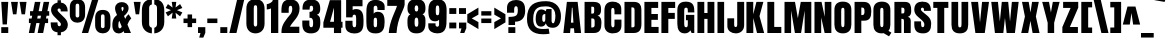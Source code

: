 SplineFontDB: 3.0
FontName: Anton-Bold
FullName: Anton Bold
FamilyName: Anton
Weight: Bold
Copyright: Copyright (c) 2011 by vernon adams. All rights reserved.
Version: 1.000
FONDName: Anton
ItalicAngle: 0
UnderlinePosition: -205
UnderlineWidth: 102
Ascent: 1638
Descent: 410
LayerCount: 2
Layer: 0 0 "Back"  1
Layer: 1 0 "Fore"  0
NeedsXUIDChange: 1
FSType: 4
OS2Version: 0
OS2_WeightWidthSlopeOnly: 0
OS2_UseTypoMetrics: 0
CreationTime: 1297269531
ModificationTime: 1297270560
PfmFamily: 0
TTFWeight: 700
TTFWidth: 0
LineGap: 0
VLineGap: 0
Panose: 2 0 0 0 0 0 0 0 0 0
OS2TypoAscent: 2086
OS2TypoAOffset: 0
OS2TypoDescent: -631
OS2TypoDOffset: 0
OS2TypoLinegap: 0
OS2WinAscent: 2086
OS2WinAOffset: 0
OS2WinDescent: -631
OS2WinDOffset: 0
HheadAscent: 2086
HheadAOffset: 0
HheadDescent: -631
HheadDOffset: 0
OS2SubXSize: 1434
OS2SubYSize: 1331
OS2SubXOff: 0
OS2SubYOff: 287
OS2SupXSize: 1434
OS2SupYSize: 1331
OS2SupXOff: 0
OS2SupYOff: 977
OS2StrikeYSize: 102
OS2StrikeYPos: 512
OS2Vendor: 'newt'
OS2CodePages: 00000000.00000000
OS2UnicodeRanges: 00000000.00000000.00000000.00000000
DEI: 91125
LangName: 1033 "" "" "" "vernonadams: Anton Bold: 2011" "" "Version 1.000" "" "Anton Bold is a trademark of vernon adams." "vernon adams" "" "Copyright (c) 2011 by vernon adams. All rights reserved." "" "" "" "" "" "" "" "Anton Bold" 
PickledData: "(dp1
S'org.robofab.glyphOrder'
p2
(S'.notdef'
S'.null'
S'CR'
S'space'
S'E'
S'F'
S'G'
S'H'
S'I'
S'J'
S'K'
S'L'
S'M'
S'N'
S'O'
S'P'
S'Q'
S'R'
S'S'
S'T'
S'U'
S'a'
S'b'
S'c'
S'd'
S'e'
S'f'
S'g'
S'h'
S'i'
S'j'
S'k'
S'l'
S'm'
S'n'
S'o'
S'p'
S'q'
S'r'
S's'
S't'
S'u'
S'v'
S'w'
S'x'
S'y'
S'z'
S'zero'
S'one'
S'two'
S'three'
S'four'
S'five'
S'six'
S'seven'
S'eight'
S'nine'
S'V'
S'W'
S'X'
S'Y'
S'Z'
S'ampersand'
S'D'
S'A'
S'B'
S'C'
S'slash'
S'percent'
S'OE'
S'dollar'
S'period'
S'comma'
S'exclam'
S'parenleft'
S'parenright'
S'bracketleft'
S'bracketright'
S'paragraph'
S'trademark'
S'dagger'
S'daggerdbl'
S'florin'
S'semicolon'
S'colon'
S'equal'
S'question'
S'oe'
S'quoteright'
S'quoteleft'
S'quotedblleft'
S'quotedblright'
S'braceleft'
S'tilde'
S'dieresis'
S'fraction'
S'backslash'
S'hyphen'
S'plus'
S'perthousand'
S'less'
S'circumflex'
S'greater'
S'guilsinglleft'
S'guilsinglright'
S'guillemotleft'
S'guillemotright'
S'registered'
S'copyright'
S'ring'
S'bar'
S'braceright'
S'mu'
S'asterisk'
S'quotesingle'
S'quotedbl'
S'quotedblbase'
S'minus'
S'degree'
S'brokenbar'
S'bullet'
S'acute'
S'grave'
S'quotesinglbase'
S'dotlessi'
S'caron'
S'hungarumlaut'
S'dotaccent'
S'at'
S'plusminus'
S'ordfeminine'
S'ordmasculine'
S'yen'
S'cent'
S'twosuperior'
S'threesuperior'
S'onesuperior'
S'onequarter'
S'cedilla'
S'questiondown'
S'ellipsis'
S'exclamdown'
S'onehalf'
S'threequarters'
S'foursuperior'
S'periodcentered'
S'currency'
S'section'
S'sterling'
S'endash'
S'Euro'
S'emdash'
S'asciitilde'
S'asciicircum'
S'underscore'
S'multiply'
S'numbersign'
S'fi'
S'fl'
S'Lslash'
S'lslash'
S'Zcaron'
S'zcaron'
S'breve'
S'logicalnot'
S'Scaron'
S'scaron'
S'ae'
S'AE'
S'divide'
S'germandbls'
S'thorn'
S'Thorn'
S'ogonek'
S'uni0218'
S'uni0219'
S'uni021A'
S'uni021B'
S'uni0200'
S'uni0201'
S'uni0202'
S'uni0203'
S'uni0204'
S'uni0205'
S'uni0206'
S'uni0207'
S'uni0208'
S'uni0209'
S'uni020A'
S'uni020B'
S'uni020C'
S'uni020D'
S'uni020E'
S'uni020F'
S'uni0210'
S'uni0211'
S'uni0212'
S'uni0213'
S'uni0214'
S'uni0215'
S'uni0216'
S'uni0217'
S'uni0002'
S'uni0009'
S'uni000A'
S'Adieresis'
S'Aring'
S'Ccedilla'
S'Eacute'
S'Ntilde'
S'Odieresis'
S'Udieresis'
S'aacute'
S'agrave'
S'acircumflex'
S'adieresis'
S'atilde'
S'aring'
S'ccedilla'
S'eacute'
S'egrave'
S'ecircumflex'
S'edieresis'
S'iacute'
S'igrave'
S'icircumflex'
S'idieresis'
S'ntilde'
S'oacute'
S'ograve'
S'ocircumflex'
S'odieresis'
S'otilde'
S'uacute'
S'ugrave'
S'ucircumflex'
S'udieresis'
S'notequal'
S'Oslash'
S'infinity'
S'lessequal'
S'greaterequal'
S'partialdiff'
S'summation'
S'product'
S'pi'
S'integral'
S'uni03A9'
S'oslash'
S'radical'
S'approxequal'
S'Delta'
S'uni00A0'
S'Agrave'
S'Atilde'
S'Otilde'
S'lozenge'
S'ydieresis'
S'Ydieresis'
S'Acircumflex'
S'Ecircumflex'
S'Aacute'
S'Edieresis'
S'Egrave'
S'Iacute'
S'Icircumflex'
S'Idieresis'
S'Igrave'
S'Oacute'
S'Ocircumflex'
S'uniF8FF'
S'Ograve'
S'Uacute'
S'Ucircumflex'
S'Ugrave'
S'macron'
tp3
s."
Encoding: ISO8859-1
UnicodeInterp: none
NameList: Adobe Glyph List
DisplaySize: -72
AntiAlias: 1
FitToEm: 1
WinInfo: 78 26 11
BeginPrivate: 8
BlueFuzz 1 1
BlueScale 8 0.039625
BlueShift 1 7
BlueValues 27 [-18 0 1501 1518 1593 1607]
ForceBold 5 false
OtherBlues 11 [-220 -186]
StemSnapH 9 [279 307]
StemSnapV 5 [358]
EndPrivate
BeginChars: 342 280

StartChar: .notdef
Encoding: 256 -1 0
Width: 539
VWidth: 0
Flags: W
LayerCount: 2
EndChar

StartChar: uni0000
Encoding: 0 0 1
Width: 0
VWidth: 0
Flags: W
LayerCount: 2
EndChar

StartChar: A
Encoding: 65 65 2
Width: 1051
VWidth: 0
Flags: W
LayerCount: 2
Fore
SplineSet
801 1593 m 1
 250 1593 l 1
 70 0 l 1
 412 0 l 1
 434 240 l 1
 612 240 l 1
 637 0 l 1
 977 0 l 1
 801 1593 l 1
538 1294 m 1
 585 530 l 1
 459 530 l 1
 506 1294 l 1
 538 1294 l 1
EndSplineSet
EndChar

StartChar: AE
Encoding: 198 198 3
Width: 1361
VWidth: 0
Flags: W
LayerCount: 2
Fore
SplineSet
629 0 m 1
 1296 0 l 1
 1296 311 l 1
 987 311 l 1
 987 674 l 1
 1259 674 l 1
 1259 973 l 1
 987 973 l 1
 987 1284 l 1
 1273 1284 l 1
 1273 1593 l 1
 361 1593 l 1
 40 0 l 1
 381 0 l 1
 420 240 l 1
 628 240 l 1
 628 120 l 1
 629 0 l 1
624 1294 m 1
 624 530 l 1
 466 530 l 1
 596 1294 l 1
 624 1294 l 1
EndSplineSet
EndChar

StartChar: Aacute
Encoding: 193 193 4
Width: 1051
VWidth: 0
Flags: W
LayerCount: 2
Fore
Refer: 67 180 N 1 0 0 1 220 92 2
Refer: 2 65 N 1 0 0 1 0 0 2
EndChar

StartChar: Acircumflex
Encoding: 194 194 5
Width: 1051
VWidth: 0
Flags: W
LayerCount: 2
Fore
Refer: 94 710 N 1 0 0 1 40 92 2
Refer: 2 65 N 1 0 0 1 0 0 2
EndChar

StartChar: Adieresis
Encoding: 196 196 6
Width: 1051
VWidth: 0
Flags: W
LayerCount: 2
Fore
Refer: 103 168 N 1 0 0 1 37 92 2
Refer: 2 65 N 1 0 0 1 0 0 2
EndChar

StartChar: Agrave
Encoding: 192 192 7
Width: 1051
VWidth: 0
Flags: W
LayerCount: 2
Fore
Refer: 130 96 N 1 0 0 1 220 92 2
Refer: 2 65 N 1 0 0 1 0 0 2
EndChar

StartChar: Aring
Encoding: 197 197 8
Width: 1051
VWidth: 0
Flags: W
LayerCount: 2
Fore
Refer: 207 730 N 1 0 0 1 123 1472.47 2
Refer: 2 65 N 1 0 0 1 0 0 3
EndChar

StartChar: Atilde
Encoding: 195 195 9
Width: 1051
VWidth: 0
Flags: W
LayerCount: 2
Fore
Refer: 223 732 N 1 0 0 1 18 92 2
Refer: 2 65 N 1 0 0 1 0 0 2
EndChar

StartChar: B
Encoding: 66 66 10
Width: 1012
VWidth: 0
Flags: W
LayerCount: 2
Fore
SplineSet
80 0 m 1
 557 0 l 2
 864 0 944 197 944 516 c 0
 944 643 935 841 744 887 c 1
 935 935 924 1118 924 1229 c 0
 924 1503 797 1593 557 1593 c 2
 80 1593 l 1
 80 0 l 1
424 745 m 1
 489 745 l 2
 563 745 596 700 596 598 c 2
 596 399 l 2
 596 312 536 281 459 281 c 0
 448 281 436 282 424 283 c 1
 424 745 l 1
424 993 m 1
 424 1346 l 1
 498 1346 l 2
 569 1346 573 1290 573 1270 c 2
 573 1112 l 2
 573 1065 569 993 496 993 c 0
 481 993 424 993 424 993 c 1
EndSplineSet
EndChar

StartChar: C
Encoding: 67 67 11
Width: 1016
VWidth: 0
Flags: W
LayerCount: 2
Fore
SplineSet
944 686 m 1
 588 686 l 1
 588 412 l 2
 588 311 539 291 504 291 c 0
 453 291 422 350 422 412 c 2
 422 1165 l 2
 422 1225 430 1284 504 1284 c 0
 575 1284 588 1206 588 1141 c 2
 588 956 l 1
 936 956 l 1
 936 1237 l 2
 936 1491 741 1606 504 1606 c 0
 203 1606 72 1446 72 1134 c 2
 72 395 l 2
 72 121 256 -18 496 -18 c 0
 766 -18 944 96 944 385 c 2
 944 686 l 1
EndSplineSet
EndChar

StartChar: uni000D
Encoding: 13 13 12
Width: 539
VWidth: 0
Flags: W
LayerCount: 2
EndChar

StartChar: Ccedilla
Encoding: 199 199 13
Width: 1016
VWidth: 0
Flags: W
LayerCount: 2
Fore
Refer: 92 184 N 1 0 0 1 -71 0 2
Refer: 11 67 N 1 0 0 1 0 0 2
EndChar

StartChar: D
Encoding: 68 68 14
Width: 1018
VWidth: 0
Flags: W
LayerCount: 2
Fore
SplineSet
76 0 m 1
 549 0 l 2
 832 0 944 162 944 473 c 1
 940 1217 l 2
 939 1436 837 1593 561 1593 c 2
 76 1593 l 1
 76 0 l 1
430 1311 m 1
 444 1312 457 1313 469 1313 c 0
 557 1313 592 1280 592 1161 c 2
 592 375 l 2
 592 301 538 290 491 290 c 0
 472 290 455 292 442 292 c 0
 437 292 433 292 430 291 c 1
 430 1311 l 1
EndSplineSet
EndChar

StartChar: uni2206
Encoding: 257 8710 15
Width: 1707
VWidth: 0
Flags: W
LayerCount: 2
EndChar

StartChar: E
Encoding: 69 69 16
Width: 872
VWidth: 0
Flags: W
LayerCount: 2
Fore
SplineSet
72 0 m 1
 799 0 l 1
 799 311 l 1
 430 311 l 1
 430 674 l 1
 762 674 l 1
 762 973 l 1
 430 973 l 1
 430 1284 l 1
 776 1284 l 1
 776 1593 l 1
 72 1593 l 1
 72 0 l 1
EndSplineSet
EndChar

StartChar: Eacute
Encoding: 201 201 17
Width: 872
VWidth: 0
Flags: W
LayerCount: 2
Fore
Refer: 67 180 N 1 0 0 1 131 92 2
Refer: 16 69 N 1 0 0 1 0 0 2
EndChar

StartChar: Ecircumflex
Encoding: 202 202 18
Width: 872
VWidth: 0
Flags: W
LayerCount: 2
Fore
Refer: 94 710 N 1 0 0 1 -49 92 2
Refer: 16 69 N 1 0 0 1 0 0 2
EndChar

StartChar: Edieresis
Encoding: 203 203 19
Width: 872
VWidth: 0
Flags: W
LayerCount: 2
Fore
Refer: 103 168 N 1 0 0 1 -52 92 2
Refer: 16 69 N 1 0 0 1 0 0 2
EndChar

StartChar: Egrave
Encoding: 200 200 20
Width: 872
VWidth: 0
Flags: W
LayerCount: 2
Fore
Refer: 130 96 N 1 0 0 1 131 92 2
Refer: 16 69 N 1 0 0 1 0 0 2
EndChar

StartChar: Euro
Encoding: 258 8364 21
Width: 1075
VWidth: 0
Flags: W
LayerCount: 2
Fore
SplineSet
0 942 m 1
 100 942 l 1
 100 791 l 1
 0 791 l 1
 0 559 l 1
 100 559 l 1
 100 482 l 2
 100 121 337 -18 566 -18 c 0
 779 -18 999 119 1002 475 c 1
 653 469 l 1
 653 447 l 2
 653 365 603 330 566 330 c 0
 529 330 479 365 479 447 c 2
 479 559 l 1
 794 559 l 1
 794 791 l 1
 479 791 l 1
 479 942 l 1
 794 942 l 1
 794 1166 l 1
 479 1166 l 1
 479 1273 l 2
 479 1338 480 1424 566 1424 c 0
 652 1424 653 1338 653 1273 c 2
 653 1246 l 1
 1002 1245 l 1
 997 1571 844 1729 566 1729 c 0
 266 1729 100 1567 100 1231 c 2
 100 1166 l 1
 0 1166 l 1
 0 942 l 1
EndSplineSet
EndChar

StartChar: F
Encoding: 70 70 22
Width: 829
VWidth: 0
Flags: W
LayerCount: 2
Fore
SplineSet
72 0 m 1
 426 0 l 1
 426 723 l 1
 758 723 l 1
 758 1030 l 1
 426 1030 l 1
 426 1282 l 1
 776 1282 l 1
 776 1593 l 1
 72 1593 l 1
 72 0 l 1
EndSplineSet
EndChar

StartChar: G
Encoding: 71 71 23
Width: 1010
VWidth: 0
Flags: W
LayerCount: 2
Fore
SplineSet
799 0 m 1
 739 135 l 1
 668 20 555 -18 449 -18 c 0
 170 -18 68 180 68 475 c 2
 68 1165 l 2
 68 1561 334 1606 504 1606 c 0
 905 1606 940 1364 940 1054 c 1
 604 1054 l 1
 604 1180 l 2
 604 1288 551 1296 520 1296 c 0
 422 1296 420 1243 420 1077 c 2
 420 461 l 2
 420 387 426 293 516 293 c 0
 592 293 604 356 604 469 c 2
 604 653 l 1
 510 653 l 1
 510 928 l 1
 936 928 l 1
 936 0 l 1
 799 0 l 1
EndSplineSet
EndChar

StartChar: H
Encoding: 72 72 24
Width: 1020
VWidth: 0
Flags: W
LayerCount: 2
Fore
SplineSet
424 723 m 1
 424 0 l 1
 74 0 l 1
 74 1593 l 1
 424 1593 l 1
 424 1024 l 1
 590 1024 l 1
 590 1593 l 1
 940 1593 l 1
 940 0 l 1
 590 0 l 1
 590 723 l 1
 424 723 l 1
EndSplineSet
EndChar

StartChar: I
Encoding: 73 73 25
Width: 498
VWidth: 0
Flags: W
LayerCount: 2
Fore
SplineSet
76 0 m 1
 416 0 l 1
 416 1593 l 1
 76 1593 l 1
 76 0 l 1
EndSplineSet
EndChar

StartChar: Iacute
Encoding: 205 205 26
Width: 498
VWidth: 0
Flags: W
LayerCount: 2
Fore
Refer: 67 180 N 1 0 0 1 -56 92 2
Refer: 25 73 N 1 0 0 1 0 0 2
EndChar

StartChar: Icircumflex
Encoding: 206 206 27
Width: 498
VWidth: 0
Flags: W
LayerCount: 2
Fore
Refer: 94 710 N 1 0 0 1 -236 92 2
Refer: 25 73 N 1 0 0 1 0 0 2
EndChar

StartChar: Idieresis
Encoding: 207 207 28
Width: 498
VWidth: 0
Flags: W
LayerCount: 2
Fore
Refer: 103 168 N 1 0 0 1 -239 92 2
Refer: 25 73 N 1 0 0 1 0 0 2
EndChar

StartChar: Igrave
Encoding: 204 204 29
Width: 498
VWidth: 0
Flags: W
LayerCount: 2
Fore
Refer: 130 96 N 1 0 0 1 -56 92 2
Refer: 25 73 N 1 0 0 1 0 0 2
EndChar

StartChar: J
Encoding: 74 74 30
Width: 997
VWidth: 0
Flags: W
LayerCount: 2
Fore
SplineSet
500 -18 m 0
 745 -18 930 137 930 399 c 2
 930 1593 l 1
 575 1593 l 1
 575 496 l 2
 575 482 576 464 576 444 c 0
 576 382 567 305 496 305 c 0
 440 305 418 350 418 403 c 2
 418 752 l 1
 70 752 l 1
 70 352 l 2
 70 109 279 -18 500 -18 c 0
EndSplineSet
EndChar

StartChar: K
Encoding: 75 75 31
Width: 1053
VWidth: 0
Flags: W
LayerCount: 2
Fore
SplineSet
586 1593 m 1
 422 956 l 1
 422 1593 l 1
 74 1593 l 1
 74 0 l 1
 424 0 l 1
 424 772 l 1
 616 0 l 1
 981 0 l 1
 743 864 l 1
 940 1593 l 1
 586 1593 l 1
EndSplineSet
EndChar

StartChar: L
Encoding: 76 76 32
Width: 858
VWidth: 0
Flags: W
LayerCount: 2
Fore
SplineSet
70 0 m 1
 784 0 l 1
 784 311 l 1
 422 311 l 1
 422 1593 l 1
 70 1593 l 1
 70 0 l 1
EndSplineSet
EndChar

StartChar: Lslash
Encoding: 259 321 33
Width: 858
VWidth: 0
Flags: W
LayerCount: 2
Fore
SplineSet
0 509 m 1
 687 741 l 1
 687 973 l 1
 0 741 l 1
 0 509 l 1
EndSplineSet
Refer: 32 76 N 1 0 0 1 0 0 2
EndChar

StartChar: M
Encoding: 77 77 34
Width: 1528
VWidth: 0
Flags: W
LayerCount: 2
Fore
SplineSet
926 0 m 1
 610 0 l 1
 416 1149 l 1
 416 0 l 1
 78 0 l 1
 78 1593 l 1
 614 1593 l 1
 762 762 l 1
 909 1593 l 1
 1450 1593 l 1
 1450 0 l 1
 1108 0 l 1
 1108 1149 l 1
 926 0 l 1
EndSplineSet
EndChar

StartChar: N
Encoding: 78 78 35
Width: 1020
VWidth: 0
Flags: W
LayerCount: 2
Fore
SplineSet
940 1593 m 1
 600 1593 l 1
 600 831 l 1
 438 1593 l 1
 76 1593 l 1
 76 0 l 1
 420 0 l 1
 420 797 l 1
 596 0 l 1
 940 0 l 1
 940 1593 l 1
EndSplineSet
EndChar

StartChar: Ntilde
Encoding: 209 209 36
Width: 1020
VWidth: 0
Flags: W
LayerCount: 2
Fore
Refer: 223 732 N 1 0 0 1 3 92 2
Refer: 35 78 N 1 0 0 1 0 0 2
EndChar

StartChar: O
Encoding: 79 79 37
Width: 1004
VWidth: 0
Flags: W
LayerCount: 2
Fore
SplineSet
506 -18 m 0
 193 -18 72 178 72 430 c 2
 72 1189 l 2
 72 1447 207 1607 506 1607 c 0
 805 1607 940 1447 940 1189 c 2
 940 430 l 2
 940 178 819 -18 506 -18 c 0
506 297 m 0
 590 297 586 412 586 473 c 2
 586 1113 l 2
 586 1182 597 1295 506 1295 c 0
 412 1295 420 1178 420 1117 c 2
 420 477 l 2
 420 416 420 297 506 297 c 0
EndSplineSet
EndChar

StartChar: OE
Encoding: 260 338 38
Width: 1367
VWidth: 0
Flags: W
LayerCount: 2
Fore
SplineSet
1302 0 m 1
 1302 311 l 1
 942 311 l 1
 942 674 l 1
 1265 674 l 1
 1265 973 l 1
 942 973 l 1
 942 1284 l 1
 1279 1284 l 1
 1279 1593 l 1
 609 1593 l 2
 267 1593 61 1485 61 1189 c 2
 61 430 l 2
 61 139 251 0 617 0 c 2
 1302 0 l 1
409 477 m 2
 409 1147 l 2
 409 1249 466 1289 530 1289 c 0
 548 1289 567 1286 585 1280 c 1
 585 322 l 1
 565 313 544 308 524 308 c 0
 463 308 409 355 409 477 c 2
EndSplineSet
EndChar

StartChar: Oacute
Encoding: 211 211 39
Width: 1004
VWidth: 0
Flags: W
LayerCount: 2
Fore
Refer: 67 180 N 1 0 0 1 197 92 2
Refer: 37 79 N 1 0 0 1 0 0 2
EndChar

StartChar: Ocircumflex
Encoding: 212 212 40
Width: 1004
VWidth: 0
Flags: W
LayerCount: 2
Fore
Refer: 94 710 N 1 0 0 1 17 92 2
Refer: 37 79 N 1 0 0 1 0 0 2
EndChar

StartChar: Odieresis
Encoding: 214 214 41
Width: 1004
VWidth: 0
Flags: W
LayerCount: 2
Fore
Refer: 103 168 N 1 0 0 1 14 92 2
Refer: 37 79 N 1 0 0 1 0 0 2
EndChar

StartChar: Ograve
Encoding: 210 210 42
Width: 1004
VWidth: 0
Flags: W
LayerCount: 2
Fore
Refer: 130 96 N 1 0 0 1 197 92 2
Refer: 37 79 N 1 0 0 1 0 0 2
EndChar

StartChar: Oslash
Encoding: 216 216 43
Width: 1004
VWidth: 0
Flags: W
LayerCount: 2
Fore
Refer: 214 47 N 1 0 0 1 96 0 2
Refer: 37 79 N 1 0 0 1 0 0 2
EndChar

StartChar: Otilde
Encoding: 213 213 44
Width: 1004
VWidth: 0
Flags: W
LayerCount: 2
Fore
Refer: 223 732 N 1 0 0 1 -5 92 2
Refer: 37 79 N 1 0 0 1 0 0 2
EndChar

StartChar: P
Encoding: 80 80 45
Width: 981
VWidth: 0
Flags: W
LayerCount: 2
Fore
SplineSet
80 0 m 1
 426 0 l 1
 426 631 l 1
 569 631 l 2
 862 631 936 815 936 1110 c 0
 936 1481 780 1593 545 1593 c 2
 80 1593 l 1
 80 0 l 1
426 1303 m 1
 465 1303 l 2
 555 1303 588 1257 588 1116 c 0
 588 922 537 918 446 918 c 2
 426 918 l 1
 426 1303 l 1
EndSplineSet
EndChar

StartChar: Q
Encoding: 81 81 46
Width: 1063
VWidth: 0
Flags: W
LayerCount: 2
Fore
SplineSet
506 -18 m 0
 537 -18 567 -12 594 -8 c 1
 874 -170 l 1
 993 20 l 1
 842 109 l 1
 909 186 940 293 940 418 c 2
 940 1186 l 2
 940 1444 805 1606 506 1606 c 0
 207 1606 72 1444 72 1186 c 2
 72 418 l 2
 72 166 193 -18 506 -18 c 0
506 299 m 0
 420 299 420 418 420 479 c 2
 420 1114 l 2
 420 1175 410 1292 504 1292 c 0
 595 1292 586 1178 586 1110 c 2
 586 475 l 2
 586 414 590 299 506 299 c 0
EndSplineSet
EndChar

StartChar: R
Encoding: 82 82 47
Width: 1001
VWidth: 0
Flags: W
LayerCount: 2
Fore
SplineSet
428 725 m 1
 514 725 561 723 561 621 c 2
 561 0 l 1
 905 0 l 1
 909 205 909 401 909 600 c 0
 909 684 895 803 758 829 c 1
 928 881 932 1032 932 1147 c 0
 932 1405 895 1593 612 1593 c 2
 72 1593 l 1
 72 0 l 1
 72 0 385 0 428 0 c 1
 428 725 l 1
430 1298 m 1
 449 1298 l 2
 557 1298 588 1280 588 1147 c 0
 588 1094 584 1001 518 1001 c 2
 430 1001 l 1
 430 1298 l 1
EndSplineSet
EndChar

StartChar: S
Encoding: 83 83 48
Width: 995
VWidth: 0
Flags: W
LayerCount: 2
Fore
SplineSet
520 -18 m 0
 848 -18 930 199 930 465 c 0
 930 557 930 729 715 903 c 2
 502 1075 l 2
 414 1146 403 1197 403 1223 c 0
 403 1270 442 1300 487 1300 c 0
 522 1300 557 1268 559 1231 c 1
 561 1135 l 1
 918 1135 l 1
 918 1503 748 1607 473 1607 c 0
 231 1607 66 1481 66 1188 c 0
 66 1044 140 929 246 838 c 2
 395 709 l 2
 544 580 582 534 582 408 c 0
 582 344 551 299 498 299 c 0
 420 299 414 399 414 453 c 2
 414 596 l 1
 66 596 l 1
 66 440 l 2
 66 137 184 -18 520 -18 c 0
EndSplineSet
EndChar

StartChar: Scaron
Encoding: 261 352 49
Width: 995
VWidth: 0
Flags: W
LayerCount: 2
Fore
Refer: 90 711 N 1 0 0 1 12 92 2
Refer: 48 83 N 1 0 0 1 0 0 2
EndChar

StartChar: T
Encoding: 84 84 50
Width: 903
VWidth: 0
Flags: W
LayerCount: 2
Fore
SplineSet
66 1593 m 1
 66 1286 l 1
 275 1286 l 1
 275 0 l 1
 627 0 l 1
 627 1286 l 1
 836 1286 l 1
 836 1593 l 1
 66 1593 l 1
EndSplineSet
EndChar

StartChar: Thorn
Encoding: 222 222 51
Width: 942
VWidth: 0
Flags: W
LayerCount: 2
Fore
SplineSet
67 0 m 1
 413 0 l 1
 413 336 l 1
 556 336 l 2
 849 336 923 544 923 875 c 0
 923 1294 767 1418 532 1418 c 2
 412 1418 l 1
 412 1593 l 1
 67 1593 l 1
 67 0 l 1
413 1128 m 1
 452 1128 l 2
 542 1128 575 1070 575 881 c 0
 575 627 524 623 433 623 c 2
 413 623 l 1
 413 1128 l 1
EndSplineSet
EndChar

StartChar: U
Encoding: 85 85 52
Width: 1014
VWidth: 0
Flags: W
LayerCount: 2
Fore
SplineSet
504 -18 m 0
 203 -18 76 141 76 422 c 2
 76 1593 l 1
 418 1593 l 1
 418 453 l 2
 418 393 414 285 504 285 c 0
 594 285 590 393 590 453 c 2
 590 1593 l 1
 932 1593 l 1
 932 422 l 2
 932 141 805 -18 504 -18 c 0
EndSplineSet
EndChar

StartChar: Uacute
Encoding: 218 218 53
Width: 1014
VWidth: 0
Flags: W
LayerCount: 2
Fore
Refer: 67 180 N 1 0 0 1 202 92 2
Refer: 52 85 N 1 0 0 1 0 0 2
EndChar

StartChar: Ucircumflex
Encoding: 219 219 54
Width: 1014
VWidth: 0
Flags: W
LayerCount: 2
Fore
Refer: 94 710 N 1 0 0 1 22 92 2
Refer: 52 85 N 1 0 0 1 0 0 2
EndChar

StartChar: Udieresis
Encoding: 220 220 55
Width: 1014
VWidth: 0
Flags: W
LayerCount: 2
Fore
Refer: 103 168 N 1 0 0 1 19 92 2
Refer: 52 85 N 1 0 0 1 0 0 2
EndChar

StartChar: Ugrave
Encoding: 217 217 56
Width: 1014
VWidth: 0
Flags: W
LayerCount: 2
Fore
Refer: 130 96 N 1 0 0 1 202 92 2
Refer: 52 85 N 1 0 0 1 0 0 2
EndChar

StartChar: V
Encoding: 86 86 57
Width: 1028
VWidth: 0
Flags: W
LayerCount: 2
Fore
SplineSet
756 0 m 1
 276 0 l 1
 59 1593 l 1
 414 1593 l 1
 513 537 l 1
 618 1593 l 1
 973 1593 l 1
 756 0 l 1
EndSplineSet
EndChar

StartChar: W
Encoding: 87 87 58
Width: 1532
VWidth: 0
Flags: W
LayerCount: 2
Fore
SplineSet
505 588 m 1
 408 1593 l 1
 64 1593 l 1
 253 0 l 1
 682 0 l 1
 766 768 l 1
 854 0 l 1
 1276 0 l 1
 1468 1593 l 1
 1120 1593 l 1
 1026 588 l 1
 932 1593 l 1
 604 1593 l 1
 505 588 l 1
EndSplineSet
EndChar

StartChar: X
Encoding: 88 88 59
Width: 1067
VWidth: 0
Flags: W
LayerCount: 2
Fore
SplineSet
534 623 m 1
 420 0 l 1
 63 0 l 1
 252 846 l 1
 102 1593 l 1
 446 1593 l 1
 537 1049 l 1
 618 1593 l 1
 963 1593 l 1
 813 846 l 1
 1001 0 l 1
 645 0 l 1
 534 623 l 1
EndSplineSet
EndChar

StartChar: Y
Encoding: 89 89 60
Width: 1022
VWidth: 0
Flags: W
LayerCount: 2
Fore
SplineSet
674 0 m 1
 342 0 l 1
 342 524 l 1
 61 1593 l 1
 410 1593 l 1
 508 1053 l 1
 606 1593 l 1
 954 1593 l 1
 674 524 l 1
 674 0 l 1
EndSplineSet
EndChar

StartChar: Ydieresis
Encoding: 262 376 61
Width: 1022
VWidth: 0
Flags: W
LayerCount: 2
Fore
Refer: 103 168 N 1 0 0 1 23 92 2
Refer: 60 89 N 1 0 0 1 0 0 2
EndChar

StartChar: Z
Encoding: 90 90 62
Width: 954
VWidth: 0
Flags: W
LayerCount: 2
Fore
SplineSet
70 0 m 1
 866 0 l 1
 866 307 l 1
 453 307 l 1
 883 1296 l 1
 883 1593 l 1
 109 1593 l 1
 109 1284 l 1
 492 1284 l 1
 70 303 l 1
 70 0 l 1
EndSplineSet
EndChar

StartChar: Zcaron
Encoding: 263 381 63
Width: 954
VWidth: 0
Flags: W
LayerCount: 2
Fore
Refer: 90 711 N 1 0 0 1 -8 92 2
Refer: 62 90 N 1 0 0 1 0 0 2
EndChar

StartChar: a
Encoding: 97 97 64
Width: 1018
VWidth: 0
Flags: W
LayerCount: 2
Fore
SplineSet
61 430 m 0
 61 49 201 -18 365 -18 c 0
 469 -18 565 73 588 156 c 1
 588 0 l 1
 944 0 l 1
 944 1143 l 2
 944 1413 721 1518 524 1518 c 0
 200 1518 83 1383 83 1105 c 0
 83 1089 83 1073 84 1056 c 1
 432 1056 l 1
 432 1157 l 2
 432 1204 453 1239 506 1239 c 0
 582 1239 582 1167 583 980 c 1
 206 851 61 816 61 430 c 0
426 570 m 2
 426 648 449 721 582 774 c 1
 582 379 l 2
 582 336 569 262 506 262 c 0
 455 262 426 299 426 395 c 2
 426 570 l 2
EndSplineSet
EndChar

StartChar: aacute
Encoding: 225 225 65
Width: 1018
VWidth: 0
Flags: W
LayerCount: 2
Fore
Refer: 67 180 N 1 0 0 1 204 0 2
Refer: 64 97 N 1 0 0 1 0 0 2
EndChar

StartChar: acircumflex
Encoding: 226 226 66
Width: 1018
VWidth: 0
Flags: W
LayerCount: 2
Fore
Refer: 94 710 N 1 0 0 1 24 0 2
Refer: 64 97 N 1 0 0 1 0 0 2
EndChar

StartChar: acute
Encoding: 180 180 67
Width: 650
VWidth: 0
Flags: W
LayerCount: 2
Fore
SplineSet
67 1592 m 1
 583 1682 l 1
 523 1894 l 1
 27 1712 l 1
 67 1592 l 1
EndSplineSet
EndChar

StartChar: adieresis
Encoding: 228 228 68
Width: 1018
VWidth: 0
Flags: W
LayerCount: 2
Fore
Refer: 103 168 N 1 0 0 1 21 0 2
Refer: 64 97 N 1 0 0 1 0 0 2
EndChar

StartChar: ae
Encoding: 230 230 69
Width: 1524
VWidth: 0
Flags: W
LayerCount: 2
Fore
SplineSet
1054 -18 m 0
 1390 -18 1464 182 1464 494 c 2
 1464 579 l 1
 1108 579 l 1
 1109 575 1110 501 1110 483 c 0
 1110 391 1107 260 1026 260 c 0
 940 260 939 434 939 494 c 2
 939 704 l 1
 1460 704 l 1
 1463 761 1464 890 1464 983 c 2
 1464 1092 l 2
 1464 1395 1301 1518 1032 1518 c 0
 926 1518 826 1489 765 1396 c 1
 701 1491 603 1518 519 1518 c 0
 195 1518 78 1383 78 1105 c 0
 78 1089 78 1073 79 1056 c 1
 427 1056 l 1
 427 1157 l 2
 427 1204 448 1239 501 1239 c 0
 577 1239 577 1167 578 980 c 1
 201 851 56 816 56 430 c 0
 56 49 323 -18 467 -18 c 0
 699 -18 766 148 766 148 c 1
 766 148 835 -18 1054 -18 c 0
421 570 m 2
 421 648 444 721 577 774 c 1
 577 379 l 2
 577 336 564 262 501 262 c 0
 450 262 421 299 421 395 c 2
 421 570 l 2
1028 1249 m 0
 1098 1249 1108 1151 1108 1087 c 2
 1108 931 l 1
 939 931 l 1
 939 1052 l 2
 939 1211 961 1249 1028 1249 c 0
EndSplineSet
EndChar

StartChar: agrave
Encoding: 224 224 70
Width: 1018
VWidth: 0
Flags: W
LayerCount: 2
Fore
Refer: 130 96 N 1 0 0 1 204 0 2
Refer: 64 97 N 1 0 0 1 0 0 2
EndChar

StartChar: ampersand
Encoding: 38 38 71
Width: 1110
VWidth: 0
Flags: W
LayerCount: 2
Fore
SplineSet
70 386 m 0
 70 96 231 -21 391 -21 c 0
 488 -21 584 22 645 97 c 1
 682 0 l 1
 1022 0 l 1
 843 432 l 1
 884 544 948 671 1040 744 c 1
 901 961 l 1
 824 904 767 823 729 726 c 1
 666 875 l 1
 856 1027 901 1164 901 1273 c 0
 901 1487 723 1582 556 1582 c 0
 370 1582 208 1477 208 1262 c 0
 208 1163 254 1027 308 921 c 1
 74 750 70 552 70 386 c 0
376 423 m 0
 376 566 426 625 426 625 c 1
 548 334 l 1
 548 334 522 235 447 235 c 0
 370 235 376 374 376 423 c 0
532 1273 m 0
 532 1305 551 1336 586 1336 c 0
 627 1336 645 1310 645 1273 c 0
 645 1173 575 1110 575 1110 c 1
 575 1110 532 1219 532 1273 c 0
EndSplineSet
EndChar

StartChar: approxequal
Encoding: 264 8776 72
Width: 1015
VWidth: 0
Flags: W
LayerCount: 2
Fore
Refer: 75 126 N 1 0 0 1 0 0 2
Refer: 75 126 N 1 0 0 1 0 0 2
EndChar

StartChar: aring
Encoding: 229 229 73
Width: 1018
VWidth: 0
Flags: W
LayerCount: 2
Fore
Refer: 207 730 N 1 0 0 1 106 0 2
Refer: 64 97 N 1 0 0 1 0 0 2
EndChar

StartChar: asciicircum
Encoding: 94 94 74
Width: 970
VWidth: 0
Flags: W
LayerCount: 2
Fore
SplineSet
689 1355 m 1
 281 1355 l 1
 40 432 l 1
 399 432 l 1
 485 1027 l 1
 571 432 l 1
 930 432 l 1
 689 1355 l 1
EndSplineSet
EndChar

StartChar: asciitilde
Encoding: 126 126 75
Width: 1015
VWidth: 0
Flags: W
LayerCount: 2
Fore
SplineSet
360 886 m 0
 334 886 308 868 282 807 c 1
 40 923 l 1
 119 1119 225 1222 370 1222 c 0
 477 1222 561 1114 653 1114 c 0
 678 1114 705 1132 732 1193 c 1
 974 1077 l 1
 894 881 787 776 642 776 c 0
 521 776 449 886 360 886 c 0
EndSplineSet
EndChar

StartChar: asterisk
Encoding: 42 42 76
Width: 922
VWidth: 0
Flags: W
LayerCount: 2
Fore
SplineSet
150 1480 m 1
 34 1280 l 1
 308 1171 l 1
 34 1054 l 1
 150 854 l 1
 389 1043 l 1
 345 741 l 1
 577 741 l 1
 541 1036 l 1
 772 854 l 1
 888 1054 l 1
 613 1171 l 1
 888 1280 l 1
 772 1480 l 1
 542 1307 l 1
 577 1593 l 1
 345 1593 l 1
 388 1301 l 1
 150 1480 l 1
EndSplineSet
EndChar

StartChar: at
Encoding: 64 64 77
Width: 1833
VWidth: 0
Flags: W
LayerCount: 2
Fore
SplineSet
832 718 m 0
 832 876 832 972 988 972 c 1
 988 687 l 2
 988 644 975 570 912 570 c 0
 861 570 832 622 832 718 c 0
1161 224 m 1
 1060 213 967 206 885 206 c 0
 552 206 368 306 368 723 c 0
 368 1330 697 1365 1025 1365 c 0
 1406 1365 1505 1109 1505 888 c 0
 1505 681 1460 497 1391 497 c 0
 1352 497 1310 543 1310 621 c 2
 1310 1226 l 1
 1049 1226 l 1
 1009 1114 l 1
 933 1181 861 1209 796 1209 c 0
 619 1209 497 1056 497 718 c 0
 497 425 629 326 758 326 c 0
 868 326 969 367 1014 494 c 1
 1062 337 1172 268 1375 268 c 0
 1639 268 1791 478 1791 867 c 0
 1791 1237 1588 1630 1022 1630 c 0
 435 1630 51 1446 51 726 c 0
 51 210 306 -64 880 -64 c 0
 979 -64 1087 -54 1205 -37 c 1
 1161 224 l 1
EndSplineSet
EndChar

StartChar: atilde
Encoding: 227 227 78
Width: 1018
VWidth: 0
Flags: W
LayerCount: 2
Fore
Refer: 223 732 N 1 0 0 1 2 0 2
Refer: 64 97 N 1 0 0 1 0 0 2
EndChar

StartChar: b
Encoding: 98 98 79
Width: 1008
VWidth: 0
Flags: W
LayerCount: 2
Fore
SplineSet
435 160 m 1
 492 6 585 -18 646 -18 c 0
 718 -18 962 8 962 391 c 2
 962 1114 l 2
 962 1512 730 1519 635 1519 c 0
 592 1519 521 1515 435 1427 c 1
 435 1769 l 1
 67 1769 l 1
 67 0 l 1
 435 0 l 1
 435 160 l 1
435 1085 m 2
 435 1219 482 1239 523 1239 c 0
 568 1239 599 1214 599 1081 c 2
 599 457 l 2
 599 297 583 263 525 263 c 0
 470 263 435 297 435 457 c 2
 435 1085 l 2
EndSplineSet
EndChar

StartChar: backslash
Encoding: 92 92 80
Width: 812
VWidth: 0
Flags: W
LayerCount: 2
Fore
SplineSet
430 0 m 1
 19 1767 l 1
 383 1767 l 1
 793 0 l 1
 430 0 l 1
EndSplineSet
EndChar

StartChar: bar
Encoding: 124 124 81
Width: 457
VWidth: 0
Flags: W
LayerCount: 2
Fore
SplineSet
386 -84 m 1
 386 1683 l 1
 67 1683 l 1
 67 -84 l 1
 386 -84 l 1
EndSplineSet
EndChar

StartChar: braceleft
Encoding: 123 123 82
Width: 720
VWidth: 0
Flags: W
LayerCount: 2
Fore
SplineSet
163 1225 m 0
 163 1011 167 965 24 936 c 1
 24 669 l 1
 167 639 163 588 163 370 c 0
 163 117 339 -9 654 -18 c 1
 654 249 l 1
 511 258 515 304 515 338 c 0
 515 651 455 706 345 802 c 1
 455 900 515 955 515 1272 c 0
 515 1306 518 1347 654 1356 c 1
 654 1623 l 1
 339 1614 163 1483 163 1225 c 0
EndSplineSet
EndChar

StartChar: braceright
Encoding: 125 125 83
Width: 721
VWidth: 0
Flags: W
LayerCount: 2
Fore
SplineSet
558 1225 m 0
 558 1011 554 965 697 936 c 1
 697 669 l 1
 554 639 558 588 558 370 c 0
 558 117 382 -9 67 -18 c 1
 67 249 l 1
 210 258 206 304 206 338 c 0
 206 651 266 706 376 802 c 1
 266 900 206 955 206 1272 c 0
 206 1306 203 1347 67 1356 c 1
 67 1623 l 1
 382 1614 558 1483 558 1225 c 0
EndSplineSet
EndChar

StartChar: bracketleft
Encoding: 91 91 84
Width: 688
VWidth: 0
Flags: W
LayerCount: 2
Fore
SplineSet
419 1312 m 1
 621 1312 l 1
 621 1593 l 1
 67 1593 l 1
 67 0 l 1
 621 0 l 1
 621 281 l 1
 419 281 l 1
 419 1312 l 1
EndSplineSet
EndChar

StartChar: bracketright
Encoding: 93 93 85
Width: 688
VWidth: 0
Flags: W
LayerCount: 2
Fore
SplineSet
269 1312 m 1
 67 1312 l 1
 67 1593 l 1
 621 1593 l 1
 621 0 l 1
 67 0 l 1
 67 281 l 1
 269 281 l 1
 269 1312 l 1
EndSplineSet
EndChar

StartChar: breve
Encoding: 265 728 86
Width: 1015
VWidth: 0
Flags: HW
LayerCount: 2
Fore
SplineSet
582 1832 m 4
 516 1832 467 1863 467 1944 c 4
 467 1945 151 1945 151 1945 c 5
 149 1931 148 1916 148 1903 c 4
 148 1712 310 1592 580 1592 c 4
 856 1592 1015 1714 1015 1910 c 4
 1015 1921 1014 1933 1013 1945 c 5
 1013 1945 697 1945 697 1944 c 4
 697 1863 648 1832 582 1832 c 4
EndSplineSet
EndChar

StartChar: brokenbar
Encoding: 166 166 87
Width: 457
VWidth: 0
Flags: W
LayerCount: 2
Fore
SplineSet
386 -84 m 1
 386 676 l 1
 67 676 l 1
 67 -84 l 1
 386 -84 l 1
386 923 m 1
 386 1683 l 1
 67 1683 l 1
 67 923 l 1
 386 923 l 1
EndSplineSet
EndChar

StartChar: bullet
Encoding: 266 8226 88
Width: 725
VWidth: 0
Flags: W
LayerCount: 2
Fore
SplineSet
49 741 m 0
 49 534 167 403 362 403 c 0
 558 403 676 534 676 741 c 0
 676 948 558 1079 362 1079 c 0
 167 1079 49 948 49 741 c 0
EndSplineSet
EndChar

StartChar: c
Encoding: 99 99 89
Width: 1036
VWidth: 0
Flags: W
LayerCount: 2
Fore
SplineSet
72 492 m 2
 72 268 111 -18 535 -18 c 0
 784 -18 965 127 965 379 c 2
 965 614 l 1
 600 614 l 1
 602 389 l 2
 603 281 546 264 518 264 c 0
 449 264 432 340 432 387 c 2
 432 1114 l 2
 432 1219 479 1239 520 1239 c 0
 590 1239 600 1176 600 1116 c 2
 600 879 l 1
 965 879 l 1
 965 1135 l 2
 965 1380 780 1518 530 1518 c 0
 199 1518 72 1358 72 954 c 2
 72 492 l 2
EndSplineSet
EndChar

StartChar: caron
Encoding: 267 711 90
Width: 970
VWidth: 0
Flags: W
LayerCount: 2
Fore
SplineSet
689 1591 m 1
 281 1591 l 1
 40 1994 l 1
 399 1994 l 1
 485 1709 l 1
 571 1994 l 1
 930 1994 l 1
 689 1591 l 1
EndSplineSet
EndChar

StartChar: ccedilla
Encoding: 231 231 91
Width: 1036
VWidth: 0
Flags: W
LayerCount: 2
Fore
Refer: 92 184 N 1 0 0 1 -61 0 2
Refer: 89 99 N 1 0 0 1 0 0 2
EndChar

StartChar: cedilla
Encoding: 184 184 92
Width: 1015
VWidth: 0
Flags: W
LayerCount: 2
Fore
SplineSet
306 -591 m 1
 371 -618 439 -631 504 -631 c 0
 691 -631 852 -522 852 -330 c 0
 852 -213 765 -100 588 -76 c 1
 588 0 l 1
 377 0 l 1
 377 -106 l 1
 483 -128 537 -210 537 -279 c 0
 537 -360 488 -391 422 -391 c 0
 386 -391 346 -382 306 -368 c 1
 306 -591 l 1
EndSplineSet
EndChar

StartChar: cent
Encoding: 162 162 93
Width: 1036
VWidth: 0
Flags: W
LayerCount: 2
Fore
SplineSet
446 -113 m 1
 619 -113 l 1
 619 -12 l 1
 823 17 965 156 965 379 c 2
 965 614 l 1
 600 614 l 1
 602 389 l 2
 603 281 546 264 518 264 c 0
 449 264 432 340 432 387 c 2
 432 1114 l 2
 432 1219 479 1239 520 1239 c 0
 590 1239 600 1176 600 1116 c 2
 600 879 l 1
 965 879 l 1
 965 1135 l 2
 965 1350 822 1482 619 1511 c 1
 619 1607 l 1
 446 1607 l 1
 446 1514 l 1
 177 1487 72 1322 72 954 c 2
 72 492 l 2
 72 285 105 24 446 -13 c 1
 446 -113 l 1
EndSplineSet
EndChar

StartChar: circumflex
Encoding: 268 710 94
Width: 970
VWidth: 0
Flags: W
LayerCount: 2
Fore
SplineSet
689 1994 m 1
 281 1994 l 1
 40 1591 l 1
 399 1591 l 1
 485 1876 l 1
 571 1591 l 1
 930 1591 l 1
 689 1994 l 1
EndSplineSet
EndChar

StartChar: colon
Encoding: 58 58 95
Width: 491
VWidth: 0
Flags: W
LayerCount: 2
Fore
SplineSet
67 237 m 1
 425 237 l 1
 425 535 l 1
 67 535 l 1
 67 237 l 1
67 976 m 1
 425 976 l 1
 425 1274 l 1
 67 1274 l 1
 67 976 l 1
EndSplineSet
EndChar

StartChar: comma
Encoding: 44 44 96
Width: 479
VWidth: 0
Flags: W
LayerCount: 2
Fore
SplineSet
52 1 m 1
 179 1 l 1
 113 -235 l 1
 324 -235 l 1
 426 10 l 1
 426 299 l 1
 52 299 l 1
 52 1 l 1
EndSplineSet
EndChar

StartChar: copyright
Encoding: 169 169 97
Width: 1406
VWidth: 0
Flags: W
LayerCount: 2
Fore
SplineSet
205 862 m 0
 205 1152 429 1390 703 1390 c 0
 977 1390 1201 1152 1201 862 c 0
 1201 572 977 334 703 334 c 0
 429 334 205 572 205 862 c 0
46 862 m 0
 46 499 340 205 703 205 c 0
 1066 205 1360 499 1360 862 c 0
 1360 1225 1066 1519 703 1519 c 0
 340 1519 46 1225 46 862 c 0
940 806 m 1
 747 806 l 1
 747 657 l 2
 747 603 720 592 701 592 c 0
 674 592 657 624 657 657 c 2
 657 1066 l 2
 657 1098 661 1130 701 1130 c 0
 740 1130 747 1088 747 1053 c 2
 747 952 l 1
 936 952 l 1
 936 1105 l 2
 936 1243 830 1305 701 1305 c 0
 538 1305 467 1218 467 1049 c 2
 467 648 l 2
 467 499 567 424 697 424 c 0
 843 424 940 486 940 643 c 2
 940 806 l 1
EndSplineSet
EndChar

StartChar: currency
Encoding: 164 164 98
Width: 1017
VWidth: 0
Flags: W
LayerCount: 2
Fore
SplineSet
508 545 m 0
 593 545 665 564 724 597 c 1
 813 509 l 1
 963 658 l 1
 873 748 l 1
 909 813 927 888 927 964 c 0
 927 1039 909 1114 873 1179 c 1
 963 1269 l 1
 813 1418 l 1
 726 1331 l 1
 666 1364 594 1385 508 1385 c 0
 422 1385 350 1364 290 1330 c 1
 203 1418 l 1
 54 1268 l 1
 144 1178 l 1
 109 1113 92 1038 92 964 c 0
 92 889 110 815 145 750 c 1
 54 659 l 1
 203 509 l 1
 292 598 l 1
 351 564 423 545 508 545 c 0
508 1186 m 0
 647 1186 717 1082 717 966 c 0
 717 854 647 741 508 741 c 0
 370 741 300 852 300 964 c 0
 300 1075 370 1186 508 1186 c 0
EndSplineSet
EndChar

StartChar: d
Encoding: 100 100 99
Width: 1030
VWidth: 0
Flags: W
LayerCount: 2
Fore
SplineSet
68 477 m 1
 68 205 92 -18 375 -18 c 0
 457 -18 543 12 598 159 c 1
 598 0 l 1
 956 0 l 1
 956 1767 l 1
 598 1767 l 1
 598 1767 598 1527 598 1419 c 1
 543 1493 455 1518 381 1518 c 0
 170 1518 72 1341 72 1153 c 1
 68 477 l 1
426 1083 m 2
 426 1151 434 1239 514 1239 c 0
 590 1239 598 1130 598 1083 c 2
 598 520 l 2
 598 444 609 264 512 264 c 0
 434 264 425 380 425 460 c 0
 425 485 426 507 426 520 c 2
 426 1083 l 2
EndSplineSet
EndChar

StartChar: dagger
Encoding: 269 8224 100
Width: 780
VWidth: 0
Flags: W
LayerCount: 2
Fore
SplineSet
573 0 m 1
 573 996 l 1
 753 996 l 1
 753 1292 l 1
 573 1292 l 1
 573 1592 l 1
 209 1592 l 1
 209 1292 l 1
 26 1292 l 1
 26 996 l 1
 209 996 l 1
 209 0 l 1
 573 0 l 1
EndSplineSet
EndChar

StartChar: daggerdbl
Encoding: 270 8225 101
Width: 795
VWidth: 0
Flags: W
LayerCount: 2
Fore
SplineSet
581 1592 m 1
 581 1236 l 1
 761 1236 l 1
 761 940 l 1
 581 940 l 1
 581 646 l 1
 761 646 l 1
 761 350 l 1
 581 350 l 1
 581 0 l 1
 217 0 l 1
 217 350 l 1
 34 350 l 1
 34 646 l 1
 217 646 l 1
 217 940 l 1
 34 940 l 1
 34 1236 l 1
 217 1236 l 1
 217 1592 l 1
 581 1592 l 1
EndSplineSet
EndChar

StartChar: degree
Encoding: 176 176 102
Width: 804
VWidth: 0
Flags: W
LayerCount: 2
Fore
SplineSet
261 1269 m 0
 261 1345 305 1426 403 1426 c 0
 501 1426 545 1345 545 1269 c 0
 545 1193 501 1112 403 1112 c 0
 305 1112 261 1193 261 1269 c 0
49 1269 m 0
 49 1062 183 931 402 931 c 0
 622 931 756 1062 756 1269 c 0
 756 1476 622 1607 402 1607 c 0
 183 1607 49 1476 49 1269 c 0
EndSplineSet
EndChar

StartChar: dieresis
Encoding: 168 168 103
Width: 976
VWidth: 0
Flags: W
LayerCount: 2
Fore
SplineSet
67 1591 m 1
 425 1591 l 1
 425 1889 l 1
 67 1889 l 1
 67 1591 l 1
551 1591 m 1
 909 1591 l 1
 909 1889 l 1
 551 1889 l 1
 551 1591 l 1
EndSplineSet
EndChar

StartChar: divide
Encoding: 247 247 104
Width: 491
VWidth: 0
Flags: W
LayerCount: 2
Fore
Refer: 139 45 N 1 0 0 1 -79 129 2
Refer: 95 58 N 1 0 0 1 0 0 2
EndChar

StartChar: dollar
Encoding: 36 36 105
Width: 949
VWidth: 0
Flags: W
LayerCount: 2
Fore
SplineSet
386 -113 m 1
 559 -113 l 1
 559 34 l 1
 792 61 913 228 913 413 c 0
 913 532 863 658 762 758 c 2
 482 1034 l 2
 401 1114 383 1156 383 1182 c 0
 383 1229 422 1259 467 1259 c 0
 508 1259 546 1227 549 1190 c 1
 551 1105 l 1
 908 1105 l 1
 908 1378 777 1533 559 1561 c 1
 559 1679 l 1
 386 1679 l 1
 386 1558 l 1
 179 1521 54 1369 54 1192 c 0
 54 1080 103 958 212 849 c 2
 500 560 l 1
 538 518 562 482 562 456 c 0
 562 392 531 347 478 347 c 0
 391 347 384 447 384 501 c 2
 384 543 l 1
 36 543 l 1
 36 488 l 2
 36 218 129 66 386 36 c 1
 386 -113 l 1
EndSplineSet
EndChar

StartChar: dotaccent
Encoding: 271 729 106
Width: 491
VWidth: 0
Flags: HW
LayerCount: 2
Fore
SplineSet
67 1 m 1
 425 1 l 1
 425 299 l 1
 67 299 l 1
 67 1 l 1
EndSplineSet
EndChar

StartChar: dotlessi
Encoding: 272 305 107
Width: 514
VWidth: 0
Flags: W
LayerCount: 2
Fore
SplineSet
78 0 m 1
 436 0 l 1
 436 1500 l 1
 78 1500 l 1
 78 0 l 1
EndSplineSet
EndChar

StartChar: e
Encoding: 101 101 108
Width: 996
VWidth: 0
Flags: W
LayerCount: 2
Fore
SplineSet
490 -18 m 0
 858 -18 940 182 940 494 c 2
 940 579 l 1
 584 579 l 1
 585 575 586 501 586 483 c 0
 586 393 583 260 502 260 c 0
 424 260 415 345 415 427 c 0
 415 450 416 473 416 494 c 2
 416 704 l 1
 936 704 l 1
 939 761 940 890 940 983 c 0
 940 1045 940 1092 940 1092 c 2
 940 1395 777 1518 508 1518 c 0
 228 1518 58 1372 58 1092 c 2
 58 489 l 2
 58 256 105 -18 490 -18 c 0
504 1249 m 0
 574 1249 584 1151 584 1087 c 0
 584 1005 584 931 584 931 c 1
 416 931 l 1
 416 972 414 1016 414 1057 c 0
 414 1160 425 1249 504 1249 c 0
EndSplineSet
EndChar

StartChar: eacute
Encoding: 233 233 109
Width: 996
VWidth: 0
Flags: W
LayerCount: 2
Fore
Refer: 67 180 N 1 0 0 1 193 0 2
Refer: 108 101 N 1 0 0 1 0 0 2
EndChar

StartChar: ecircumflex
Encoding: 234 234 110
Width: 996
VWidth: 0
Flags: W
LayerCount: 2
Fore
Refer: 94 710 N 1 0 0 1 13 0 2
Refer: 108 101 N 1 0 0 1 0 0 2
EndChar

StartChar: edieresis
Encoding: 235 235 111
Width: 996
VWidth: 0
Flags: W
LayerCount: 2
Fore
Refer: 103 168 N 1 0 0 1 10 0 2
Refer: 108 101 N 1 0 0 1 0 0 2
EndChar

StartChar: egrave
Encoding: 232 232 112
Width: 996
VWidth: 0
Flags: W
LayerCount: 2
Fore
Refer: 130 96 N 1 0 0 1 193 0 2
Refer: 108 101 N 1 0 0 1 0 0 2
EndChar

StartChar: eight
Encoding: 56 56 113
Width: 1069
VWidth: 0
Flags: W
LayerCount: 2
Fore
SplineSet
536 791 m 0
 434 791 441 618 441 544 c 0
 441 530 440 510 440 488 c 0
 440 415 450 319 536 319 c 0
 622 319 632 415 632 488 c 0
 632 526 631 545 631 575 c 0
 631 657 626 791 536 791 c 0
536 1730 m 0
 819 1730 996 1618 996 1283 c 0
 996 1171 993 1014 847 955 c 1
 1009 879 997 726 997 510 c 0
 997 88 790 -18 536 -18 c 0
 282 -18 75 88 75 510 c 0
 75 729 63 877 225 957 c 1
 73 1015 76 1185 76 1296 c 0
 76 1621 260 1730 536 1730 c 0
536 1101 m 0
 619 1101 629 1199 629 1264 c 0
 629 1328 611 1416 536 1416 c 0
 461 1416 443 1328 443 1264 c 0
 443 1199 453 1101 536 1101 c 0
EndSplineSet
EndChar

StartChar: ellipsis
Encoding: 273 8230 114
Width: 1473
VWidth: 0
Flags: W
LayerCount: 2
Fore
SplineSet
67 1 m 1
 425 1 l 1
 425 299 l 1
 67 299 l 1
 67 1 l 1
558 1 m 1
 916 1 l 1
 916 299 l 1
 558 299 l 1
 558 1 l 1
1049 1 m 1
 1407 1 l 1
 1407 299 l 1
 1049 299 l 1
 1049 1 l 1
EndSplineSet
EndChar

StartChar: emdash
Encoding: 274 8212 115
Width: 1166
VWidth: 0
Flags: W
LayerCount: 2
Fore
SplineSet
67 741 m 1
 67 509 l 1
 1099 509 l 1
 1099 741 l 1
 67 741 l 1
EndSplineSet
EndChar

StartChar: endash
Encoding: 275 8211 116
Width: 650
VWidth: 0
Flags: W
LayerCount: 2
Fore
Refer: 139 45 N 1 0 0 1 0 0 2
EndChar

StartChar: equal
Encoding: 61 61 117
Width: 648
VWidth: 0
Flags: W
LayerCount: 2
Fore
SplineSet
67 509 m 1
 581 509 l 1
 581 741 l 1
 67 741 l 1
 67 509 l 1
67 892 m 1
 581 892 l 1
 581 1116 l 1
 67 1116 l 1
 67 892 l 1
EndSplineSet
EndChar

StartChar: exclam
Encoding: 33 33 118
Width: 487
VWidth: 0
Flags: W
LayerCount: 2
Fore
SplineSet
65 1593 m 1
 423 1593 l 1
 353 439 l 1
 135 439 l 1
 65 1593 l 1
65 1 m 1
 423 1 l 1
 423 299 l 1
 65 299 l 1
 65 1 l 1
EndSplineSet
EndChar

StartChar: exclamdown
Encoding: 161 161 119
Width: 487
VWidth: 0
Flags: W
LayerCount: 2
Fore
Refer: 118 33 N 1 0 0 -1 0 1594 2
EndChar

StartChar: f
Encoding: 102 102 120
Width: 635
VWidth: 0
Flags: W
LayerCount: 2
Fore
SplineSet
137 0 m 1
 492 0 l 1
 492 1157 l 1
 563 1157 l 1
 563 1434 l 1
 485 1434 l 1
 485 1441 485 1447 485 1453 c 0
 485 1502 490 1533 530 1533 c 0
 539 1533 550 1531 563 1528 c 1
 563 1749 l 1
 563 1749 494 1778 379 1778 c 0
 178 1778 137 1653 137 1536 c 2
 137 1434 l 1
 76 1434 l 1
 76 1434 72 1208 72 1161 c 1
 137 1161 l 1
 137 0 l 1
EndSplineSet
EndChar

StartChar: uniFB01
Encoding: 276 64257 121
Width: 1149
VWidth: 0
Flags: W
LayerCount: 2
Fore
Refer: 140 105 N 1 0 0 1 635 0 2
Refer: 120 102 N 1 0 0 1 0 0 2
EndChar

StartChar: five
Encoding: 53 53 122
Width: 1069
VWidth: 0
Flags: W
LayerCount: 2
Fore
SplineSet
530 -24 m 0
 1001 -24 1001 324 1001 649 c 0
 1001 991 926 1227 618 1227 c 0
 558 1227 484 1214 444 1178 c 1
 443 1370 l 1
 948 1370 l 1
 948 1370 948 1582 948 1690 c 1
 668 1690 389 1690 109 1690 c 1
 109 1394 109 1097 109 801 c 1
 217 801 324 801 432 801 c 1
 432 853 442 942 532 942 c 0
 621 942 623 825 623 764 c 2
 623 428 l 2
 623 357 609 295 530 295 c 0
 494 295 436 300 436 481 c 2
 436 627 l 1
 70 627 l 1
 70 627 70 469 70 373 c 0
 70 99 264 -24 530 -24 c 0
EndSplineSet
EndChar

StartChar: uniFB02
Encoding: 277 64258 123
Width: 1145
VWidth: 0
Flags: W
LayerCount: 2
Fore
Refer: 149 108 N 1 0 0 1 635 0 2
Refer: 120 102 N 1 0 0 1 0 0 2
EndChar

StartChar: florin
Encoding: 278 402 124
Width: 627
VWidth: 0
Flags: W
LayerCount: 2
Fore
SplineSet
493 986 m 1
 584 986 l 1
 584 1263 l 1
 486 1263 l 1
 486 1269 486 1275 486 1281 c 0
 486 1330 492 1362 541 1362 c 0
 553 1362 567 1360 584 1357 c 1
 584 1578 l 1
 584 1578 507 1607 380 1607 c 0
 179 1607 138 1482 138 1365 c 2
 138 1263 l 1
 53 1263 l 1
 53 986 l 1
 138 986 l 1
 145 297 l 2
 145 291 145 285 145 279 c 0
 145 230 139 198 90 198 c 0
 78 198 64 200 47 203 c 1
 47 -18 l 1
 47 -18 124 -47 251 -47 c 0
 452 -47 493 78 493 195 c 2
 493 986 l 1
EndSplineSet
EndChar

StartChar: four
Encoding: 52 52 125
Width: 1122
VWidth: 0
Flags: W
LayerCount: 2
Fore
SplineSet
1051 575 m 1
 981 575 l 1
 981 1683 l 1
 403 1683 l 1
 70 537 l 1
 70 270 l 1
 612 270 l 1
 612 -1 l 1
 981 -1 l 1
 981 270 l 1
 1051 270 l 1
 1051 575 l 1
414 575 m 1
 612 1299 l 1
 612 575 l 1
 414 575 l 1
EndSplineSet
EndChar

StartChar: uni2074
Encoding: 279 8308 126
Width: 630
VWidth: 0
Flags: W
LayerCount: 2
Fore
SplineSet
576 973 m 1
 537 973 l 1
 537 1592 l 1
 214 1592 l 1
 27 951 l 1
 27 802 l 1
 330 802 l 1
 330 650 l 1
 537 650 l 1
 537 802 l 1
 576 802 l 1
 576 973 l 1
220 973 m 1
 330 1378 l 1
 330 973 l 1
 220 973 l 1
EndSplineSet
EndChar

StartChar: fraction
Encoding: 280 8260 127
Width: 812
VWidth: 0
Flags: W
LayerCount: 2
Fore
SplineSet
302 0 m 1
 793 1767 l 1
 509 1767 l 1
 19 0 l 1
 302 0 l 1
EndSplineSet
EndChar

StartChar: g
Encoding: 103 103 128
Width: 1036
VWidth: 0
Flags: W
LayerCount: 2
Fore
SplineSet
485 -220 m 0
 798 -220 973 -116 973 254 c 2
 973 1500 l 1
 973 1500 729 1500 608 1500 c 1
 608 1476 608 1356 608 1331 c 1
 574 1484 465 1518 379 1518 c 0
 200 1518 80 1425 80 1106 c 2
 80 543 l 2
 80 340 160 160 379 160 c 0
 493 160 577 206 608 314 c 1
 608 305 608 231 608 231 c 2
 608 107 549 33 438 33 c 0
 336 33 258 62 176 111 c 1
 55 -96 l 1
 184 -203 309 -220 485 -220 c 0
520 1243 m 0
 581 1243 608 1163 608 1116 c 2
 608 582 l 2
 608 500 592 430 524 430 c 0
 444 430 442 530 442 582 c 2
 442 1116 l 2
 442 1163 442 1243 520 1243 c 0
EndSplineSet
EndChar

StartChar: germandbls
Encoding: 223 223 129
Width: 1026
VWidth: 0
Flags: W
LayerCount: 2
Fore
SplineSet
489 1593 m 0
 249 1593 64 1503 64 1229 c 2
 64 0 l 1
 414 0 l 1
 414 1270 l 2
 414 1290 418 1346 489 1346 c 0
 560 1346 564 1290 564 1270 c 2
 564 1112 l 2
 564 1065 562 993 480 993 c 1
 480 745 l 1
 594 745 627 700 627 598 c 2
 627 399 l 2
 627 312 567 281 484 281 c 1
 484 0 l 1
 588 0 l 2
 895 0 975 181 975 476 c 0
 975 615 966 837 765 887 c 1
 923 935 915 1118 915 1229 c 0
 915 1503 729 1593 489 1593 c 0
EndSplineSet
EndChar

StartChar: grave
Encoding: 96 96 130
Width: 650
VWidth: 0
Flags: W
LayerCount: 2
Fore
SplineSet
543 1592 m 1
 27 1682 l 1
 87 1894 l 1
 583 1712 l 1
 543 1592 l 1
EndSplineSet
EndChar

StartChar: greater
Encoding: 62 62 131
Width: 652
VWidth: 0
Flags: W
LayerCount: 2
Fore
SplineSet
637 545 m 1
 637 959 l 1
 67 1300 l 1
 67 941 l 1
 409 749 l 1
 67 558 l 1
 67 200 l 1
 637 545 l 1
EndSplineSet
EndChar

StartChar: greaterequal
Encoding: 281 8805 132
Width: 487
VWidth: 0
Flags: W
LayerCount: 2
Fore
SplineSet
529 637 m 1
 529 1051 l 1
 -41 1392 l 1
 -41 1033 l 1
 301 841 l 1
 -41 650 l 1
 -41 292 l 1
 529 637 l 1
-14 509 m 1
 502 509 l 1
 502 741 l 1
 -14 741 l 1
 -14 509 l 1
EndSplineSet
EndChar

StartChar: guillemotleft
Encoding: 171 171 133
Width: 1194
VWidth: 0
Flags: W
LayerCount: 2
Fore
SplineSet
618 545 m 1
 618 959 l 1
 1128 1230 l 1
 1128 871 l 1
 816 749 l 1
 1128 618 l 1
 1128 260 l 1
 618 545 l 1
40 545 m 1
 40 959 l 1
 550 1230 l 1
 550 871 l 1
 238 749 l 1
 550 618 l 1
 550 260 l 1
 40 545 l 1
EndSplineSet
EndChar

StartChar: guillemotright
Encoding: 187 187 134
Width: 1194
VWidth: 0
Flags: W
LayerCount: 2
Fore
SplineSet
577 545 m 1
 577 959 l 1
 67 1230 l 1
 67 871 l 1
 379 749 l 1
 67 618 l 1
 67 260 l 1
 577 545 l 1
1154 545 m 1
 1154 959 l 1
 644 1230 l 1
 644 871 l 1
 956 749 l 1
 644 618 l 1
 644 260 l 1
 1154 545 l 1
EndSplineSet
EndChar

StartChar: guilsinglleft
Encoding: 282 8249 135
Width: 594
VWidth: 0
Flags: W
LayerCount: 2
Fore
SplineSet
18 545 m 1
 18 959 l 1
 528 1230 l 1
 528 871 l 1
 216 749 l 1
 528 618 l 1
 528 260 l 1
 18 545 l 1
EndSplineSet
EndChar

StartChar: guilsinglright
Encoding: 283 8250 136
Width: 595
VWidth: 0
Flags: W
LayerCount: 2
Fore
SplineSet
577 545 m 1
 577 959 l 1
 67 1230 l 1
 67 871 l 1
 379 749 l 1
 67 618 l 1
 67 260 l 1
 577 545 l 1
EndSplineSet
EndChar

StartChar: h
Encoding: 104 104 137
Width: 1030
VWidth: 0
Flags: W
LayerCount: 2
Fore
SplineSet
70 0 m 1
 438 0 l 1
 438 1135 l 2
 438 1221 494 1243 518 1243 c 0
 598 1243 607 1154 607 1085 c 0
 607 1066 606 1047 606 1034 c 2
 606 0 l 1
 965 0 l 1
 965 0 965 758 965 1155 c 0
 965 1405 838 1519 657 1519 c 0
 549 1519 475 1459 438 1351 c 1
 438 1767 l 1
 70 1767 l 1
 70 0 l 1
EndSplineSet
EndChar

StartChar: hungarumlaut
Encoding: 284 733 138
Width: 1300
VWidth: 0
Flags: W
LayerCount: 2
Fore
SplineSet
484 1236 m 1
 785 1665 l 1
 592 1773 l 1
 371 1294 l 1
 484 1236 l 1
786 1236 m 1
 1087 1665 l 1
 894 1773 l 1
 673 1294 l 1
 786 1236 l 1
EndSplineSet
EndChar

StartChar: hyphen
Encoding: 45 45 139
Width: 650
VWidth: 0
Flags: W
LayerCount: 2
Fore
SplineSet
67 509 m 1
 583 509 l 1
 583 741 l 1
 67 741 l 1
 67 509 l 1
EndSplineSet
EndChar

StartChar: i
Encoding: 105 105 140
Width: 487
VWidth: 0
Flags: W
LayerCount: 2
Fore
SplineSet
65 0 m 1
 423 0 l 1
 423 1500 l 1
 65 1500 l 1
 65 0 l 1
65 1567 m 1
 423 1567 l 1
 423 1769 l 1
 65 1769 l 1
 65 1567 l 1
EndSplineSet
EndChar

StartChar: iacute
Encoding: 237 237 141
Width: 514
VWidth: 0
Flags: W
LayerCount: 2
Fore
Refer: 67 180 N 1 0 0 1 -48 0 2
Refer: 107 305 N 1 0 0 1 0 0 2
EndChar

StartChar: icircumflex
Encoding: 238 238 142
Width: 514
VWidth: 0
Flags: W
LayerCount: 2
Fore
Refer: 94 710 N 1 0 0 1 -228 0 2
Refer: 107 305 N 1 0 0 1 0 0 2
EndChar

StartChar: idieresis
Encoding: 239 239 143
Width: 514
VWidth: 0
Flags: W
LayerCount: 2
Fore
Refer: 103 168 N 1 0 0 1 -231 0 2
Refer: 107 305 N 1 0 0 1 0 0 2
EndChar

StartChar: igrave
Encoding: 236 236 144
Width: 514
VWidth: 0
Flags: W
LayerCount: 2
Fore
Refer: 130 96 N 1 0 0 1 -48 0 2
Refer: 107 305 N 1 0 0 1 0 0 2
EndChar

StartChar: infinity
Encoding: 285 8734 145
Width: 1707
VWidth: 0
Flags: W
LayerCount: 2
EndChar

StartChar: integral
Encoding: 286 8747 146
Width: 1707
VWidth: 0
Flags: W
LayerCount: 2
EndChar

StartChar: j
Encoding: 106 106 147
Width: 565
VWidth: 0
Flags: W
LayerCount: 2
Fore
SplineSet
129 1500 m 1
 129 156 l 2
 129 113 122 85 86 85 c 0
 77 85 66 86 53 90 c 1
 53 -150 l 1
 53 -150 90 -176 205 -176 c 0
 406 -176 487 -53 487 166 c 2
 487 1500 l 1
 129 1500 l 1
129 1567 m 1
 487 1567 l 1
 487 1769 l 1
 129 1769 l 1
 129 1567 l 1
EndSplineSet
EndChar

StartChar: k
Encoding: 107 107 148
Width: 1075
VWidth: 0
Flags: W
LayerCount: 2
Fore
SplineSet
76 0 m 1
 430 0 l 1
 430 707 l 1
 653 0 l 1
 1034 0 l 1
 748 848 l 1
 973 1500 l 1
 602 1500 l 1
 430 983 l 1
 430 1769 l 1
 76 1769 l 1
 76 0 l 1
EndSplineSet
EndChar

StartChar: l
Encoding: 108 108 149
Width: 510
VWidth: 0
Flags: W
LayerCount: 2
Fore
SplineSet
436 0 m 1
 436 1767 l 1
 72 1767 l 1
 72 0 l 1
 436 0 l 1
EndSplineSet
EndChar

StartChar: less
Encoding: 60 60 150
Width: 651
VWidth: 0
Flags: W
LayerCount: 2
Fore
SplineSet
15 545 m 1
 15 959 l 1
 585 1300 l 1
 585 941 l 1
 243 749 l 1
 585 558 l 1
 585 200 l 1
 15 545 l 1
EndSplineSet
EndChar

StartChar: lessequal
Encoding: 287 8804 151
Width: 487
VWidth: 0
Flags: W
LayerCount: 2
Fore
SplineSet
-41 637 m 1
 -41 1051 l 1
 529 1392 l 1
 529 1033 l 1
 187 841 l 1
 529 650 l 1
 529 292 l 1
 -41 637 l 1
-14 509 m 1
 502 509 l 1
 502 741 l 1
 -14 741 l 1
 -14 509 l 1
EndSplineSet
EndChar

StartChar: logicalnot
Encoding: 172 172 152
Width: 858
VWidth: 0
Flags: W
LayerCount: 2
Fore
SplineSet
63 979 m 1
 63 801 l 1
 481 801 l 1
 481 439 l 1
 792 439 l 1
 792 979 l 1
 63 979 l 1
EndSplineSet
EndChar

StartChar: lozenge
Encoding: 288 9674 153
Width: 1707
VWidth: 0
Flags: W
LayerCount: 2
EndChar

StartChar: lslash
Encoding: 289 322 154
Width: 510
VWidth: 0
Flags: W
LayerCount: 2
Fore
SplineSet
-3 509 m 1
 513 741 l 1
 513 973 l 1
 -3 741 l 1
 -3 509 l 1
EndSplineSet
Refer: 149 108 N 1 0 0 1 0 0 2
EndChar

StartChar: m
Encoding: 109 109 155
Width: 1546
VWidth: 0
Flags: W
LayerCount: 2
Fore
SplineSet
67 1501 m 1
 67 0 l 1
 417 0 l 1
 417 0 417 711 417 1059 c 0
 417 1130 436 1243 517 1243 c 0
 596 1243 587 1106 587 1059 c 2
 587 0 l 1
 945 0 l 1
 945 1077 l 2
 945 1137 962 1247 1042 1247 c 0
 1113 1247 1115 1149 1115 1102 c 2
 1115 0 l 1
 1476 0 l 1
 1480 1096 l 2
 1481 1292 1446 1519 1167 1519 c 0
 1051 1519 976 1481 912 1365 c 1
 867 1483 752 1519 669 1519 c 0
 579 1519 461 1500 417 1326 c 1
 417 1501 l 1
 67 1501 l 1
EndSplineSet
EndChar

StartChar: macron
Encoding: 175 175 156
Width: 1707
VWidth: 0
Flags: W
LayerCount: 2
EndChar

StartChar: minus
Encoding: 290 8722 157
Width: 650
VWidth: 0
Flags: W
LayerCount: 2
Fore
Refer: 139 45 N 1 0 0 1 0 0 2
EndChar

StartChar: uni00B5
Encoding: 181 181 158
Width: 1034
VWidth: 0
Flags: W
LayerCount: 2
Fore
SplineSet
598 1500 m 1
 596 455 l 2
 596 385 602 264 512 264 c 0
 436 264 432 317 432 455 c 2
 432 1500 l 1
 72 1500 l 1
 72 -186 l 1
 432 -186 l 1
 432 -11 l 1
 496 2 551 45 596 160 c 1
 596 0 l 1
 954 0 l 1
 954 1500 l 1
 598 1500 l 1
EndSplineSet
EndChar

StartChar: multiply
Encoding: 215 215 159
Width: 700
VWidth: 0
Flags: W
LayerCount: 2
Fore
SplineSet
203 314 m 1
 350 461 l 1
 497 314 l 1
 661 478 l 1
 514 625 l 1
 661 772 l 1
 497 936 l 1
 350 789 l 1
 203 936 l 1
 39 772 l 1
 186 625 l 1
 39 478 l 1
 203 314 l 1
EndSplineSet
EndChar

StartChar: n
Encoding: 110 110 160
Width: 1012
VWidth: 0
Flags: W
LayerCount: 2
Fore
SplineSet
67 0 m 1
 425 0 l 1
 425 1055 l 2
 425 1112 425 1239 515 1239 c 0
 577 1239 595 1171 595 1120 c 2
 595 0 l 1
 948 0 l 1
 948 1157 l 2
 948 1411 831 1518 651 1518 c 0
 545 1518 456 1465 425 1329 c 1
 425 1501 l 1
 67 1501 l 1
 67 0 l 1
EndSplineSet
EndChar

StartChar: nine
Encoding: 57 57 161
Width: 1071
VWidth: 0
Flags: W
LayerCount: 2
Fore
SplineSet
528 -18 m 0
 1001 -18 1001 373 1001 727 c 1
 1004 1152 l 1
 1004 1507 899 1725 541 1725 c 0
 161 1725 69 1471 69 1164 c 0
 69 794 143 598 423 598 c 0
 492 598 569 623 618 676 c 1
 618 431 l 2
 618 346 561 320 526 320 c 0
 496 320 436 346 437 417 c 2
 438 496 l 1
 66 496 l 1
 66 346 l 2
 66 106 279 -18 528 -18 c 0
449 1155 m 0
 449 1369 465 1411 541 1411 c 0
 616 1411 629 1331 629 1240 c 2
 629 1079 l 2
 629 994 615 908 539 908 c 0
 449 908 449 988 449 1155 c 0
EndSplineSet
EndChar

StartChar: notequal
Encoding: 291 8800 162
Width: 648
VWidth: 0
Flags: W
LayerCount: 2
Fore
Refer: 117 61 N 1 0 0 1 0 0 2
EndChar

StartChar: ntilde
Encoding: 241 241 163
Width: 1012
VWidth: 0
Flags: W
LayerCount: 2
Fore
Refer: 223 732 N 1 0 0 1 -1 0 2
Refer: 160 110 N 1 0 0 1 0 0 2
EndChar

StartChar: numbersign
Encoding: 35 35 164
Width: 1130
VWidth: 0
Flags: W
LayerCount: 2
Fore
SplineSet
105 886 m 1
 215 886 l 1
 187 741 l 1
 47 741 l 1
 47 509 l 1
 142 509 l 1
 43 0 l 1
 326 0 l 1
 425 509 l 1
 592 509 l 1
 493 0 l 1
 776 0 l 1
 875 509 l 1
 1029 509 l 1
 1029 741 l 1
 921 741 l 1
 949 886 l 1
 1087 886 l 1
 1087 1118 l 1
 994 1118 l 1
 1087 1593 l 1
 803 1593 l 1
 710 1118 l 1
 544 1118 l 1
 637 1593 l 1
 353 1593 l 1
 260 1118 l 1
 105 1118 l 1
 105 886 l 1
499 886 m 1
 665 886 l 1
 637 741 l 1
 471 741 l 1
 499 886 l 1
EndSplineSet
EndChar

StartChar: o
Encoding: 111 111 165
Width: 1036
VWidth: 0
Flags: W
LayerCount: 2
Fore
SplineSet
520 -18 m 0
 231 -18 72 131 72 449 c 2
 72 1051 l 2
 72 1337 242 1518 520 1518 c 0
 799 1518 969 1337 969 1051 c 2
 969 449 l 2
 969 131 809 -18 520 -18 c 0
520 1239 m 0
 465 1239 436 1194 436 1108 c 2
 436 375 l 2
 436 289 475 260 520 260 c 0
 565 260 604 289 604 375 c 2
 604 1108 l 2
 604 1194 575 1239 520 1239 c 0
EndSplineSet
EndChar

StartChar: oacute
Encoding: 243 243 166
Width: 1036
VWidth: 0
Flags: W
LayerCount: 2
Fore
Refer: 67 180 N 1 0 0 1 213 0 2
Refer: 165 111 N 1 0 0 1 0 0 2
EndChar

StartChar: ocircumflex
Encoding: 244 244 167
Width: 1036
VWidth: 0
Flags: W
LayerCount: 2
Fore
Refer: 94 710 N 1 0 0 1 33 0 2
Refer: 165 111 N 1 0 0 1 0 0 2
EndChar

StartChar: odieresis
Encoding: 246 246 168
Width: 1036
VWidth: 0
Flags: W
LayerCount: 2
Fore
Refer: 103 168 N 1 0 0 1 30 0 2
Refer: 165 111 N 1 0 0 1 0 0 2
EndChar

StartChar: oe
Encoding: 292 339 169
Width: 1535
VWidth: 0
Flags: W
LayerCount: 2
Fore
SplineSet
509 -18 m 0
 618 -18 708 10 779 69 c 1
 838 15 915 -18 1025 -18 c 0
 1393 -18 1475 182 1475 494 c 2
 1475 579 l 1
 1119 579 l 1
 1120 575 1121 501 1121 483 c 0
 1121 393 1118 260 1037 260 c 0
 959 260 950 345 950 427 c 0
 950 450 951 473 951 494 c 2
 951 704 l 1
 1471 704 l 1
 1474 761 1475 890 1475 983 c 2
 1475 1092 l 2
 1475 1395 1312 1518 1043 1518 c 0
 934 1518 842 1486 774 1422 c 1
 703 1483 614 1518 509 1518 c 0
 231 1518 61 1337 61 1051 c 2
 61 449 l 2
 61 131 220 -18 509 -18 c 0
509 1239 m 0
 564 1239 593 1194 593 1108 c 2
 593 375 l 2
 593 289 554 260 509 260 c 0
 464 260 425 289 425 375 c 2
 425 1108 l 2
 425 1194 454 1239 509 1239 c 0
1039 1249 m 0
 1109 1249 1119 1151 1119 1087 c 2
 1119 931 l 1
 951 931 l 1
 951 972 949 1016 949 1057 c 0
 949 1160 960 1249 1039 1249 c 0
EndSplineSet
EndChar

StartChar: ogonek
Encoding: 293 731 170
Width: 1015
VWidth: 0
Flags: W
LayerCount: 2
Fore
SplineSet
852 -591 m 1
 787 -618 719 -631 654 -631 c 0
 467 -631 306 -522 306 -330 c 0
 306 -213 393 -100 570 0 c 1
 781 0 l 1
 675 -128 621 -210 621 -279 c 0
 621 -360 670 -391 736 -391 c 0
 772 -391 812 -382 852 -368 c 1
 852 -591 l 1
EndSplineSet
EndChar

StartChar: ograve
Encoding: 242 242 171
Width: 1036
VWidth: 0
Flags: W
LayerCount: 2
Fore
Refer: 130 96 N 1 0 0 1 213 0 2
Refer: 165 111 N 1 0 0 1 0 0 2
EndChar

StartChar: one
Encoding: 49 49 172
Width: 707
VWidth: 0
Flags: W
LayerCount: 2
Fore
SplineSet
346 1692 m 1
 629 1692 l 1
 629 0 l 1
 256 0 l 1
 256 1260 l 1
 256 1260 150 1207 38 1206 c 1
 38 1207 40 1321 40 1402 c 0
 40 1442 39 1474 38 1479 c 1
 106 1479 346 1559 346 1692 c 1
EndSplineSet
EndChar

StartChar: onehalf
Encoding: 189 189 173
Width: 2592
VWidth: 0
Flags: W
LayerCount: 2
Fore
Refer: 226 178 N 1 0 0 1 935 -632 2
Refer: 127 8260 N 1 0 0 1 346 0 2
Refer: 175 185 N 1 0 0 1 0 0 2
EndChar

StartChar: onequarter
Encoding: 188 188 174
Width: 2641
VWidth: 0
Flags: W
LayerCount: 2
Fore
Refer: 126 8308 N 1 0 0 1 777 -651 2
Refer: 127 8260 N 1 0 0 1 288 0 2
Refer: 175 185 N 1 0 0 1 0 0 2
EndChar

StartChar: uni00B9
Encoding: 185 185 175
Width: 415
VWidth: 0
Flags: W
LayerCount: 2
Fore
SplineSet
190 1607 m 1
 349 1607 l 1
 349 656 l 1
 139 656 l 1
 139 1364 l 1
 139 1364 80 1334 16 1334 c 1
 16 1334 18 1398 18 1444 c 0
 18 1466 17 1484 16 1487 c 1
 55 1487 190 1532 190 1607 c 1
EndSplineSet
EndChar

StartChar: ordfeminine
Encoding: 170 170 176
Width: 1018
VWidth: 0
Flags: W
LayerCount: 2
Fore
Refer: 64 97 N 0.793884 0 0 0.79362 13 403 2
EndChar

StartChar: ordmasculine
Encoding: 186 186 177
Width: 1036
VWidth: 0
Flags: W
LayerCount: 2
Fore
Refer: 165 111 N 0.793757 0 0 0.79362 15 401 2
EndChar

StartChar: oslash
Encoding: 248 248 178
Width: 1036
VWidth: 0
Flags: W
LayerCount: 2
Fore
Refer: 214 47 N 1 0 0 1 112 0 2
Refer: 165 111 N 1 0 0 1 0 0 2
EndChar

StartChar: otilde
Encoding: 245 245 179
Width: 1036
VWidth: 0
Flags: W
LayerCount: 2
Fore
Refer: 223 732 N 1 0 0 1 11 0 2
Refer: 165 111 N 1 0 0 1 0 0 2
EndChar

StartChar: p
Encoding: 112 112 180
Width: 1038
VWidth: 0
Flags: W
LayerCount: 2
Fore
SplineSet
440 -186 m 1
 440 59 l 1
 492 2 571 -18 645 -18 c 0
 969 -18 967 276 967 526 c 2
 967 1075 l 2
 967 1319 903 1518 655 1518 c 0
 571 1518 494 1485 440 1419 c 1
 440 1500 l 1
 76 1500 l 1
 76 -186 l 1
 440 -186 l 1
440 1079 m 2
 440 1139 446 1235 524 1235 c 0
 606 1235 604 1133 604 1075 c 2
 604 438 l 2
 604 311 582 262 526 262 c 0
 461 262 440 319 440 422 c 2
 440 1079 l 2
EndSplineSet
EndChar

StartChar: paragraph
Encoding: 182 182 181
Width: 981
VWidth: 0
Flags: W
LayerCount: 2
Fore
SplineSet
357 0 m 1
 603 0 l 1
 603 1287 l 1
 697 1287 l 1
 697 0 l 1
 936 0 l 1
 936 1593 l 1
 561 1593 l 2
 230 1593 10 1501 10 1210 c 0
 10 984 82 828 357 797 c 1
 357 0 l 1
EndSplineSet
EndChar

StartChar: parenleft
Encoding: 40 40 182
Width: 622
VWidth: 0
Flags: W
LayerCount: 2
Fore
SplineSet
556 268 m 1
 484 287 417 343 417 450 c 2
 417 1233 l 2
 417 1323 413 1439 556 1462 c 1
 556 1729 l 1
 229 1720 45 1534 45 1151 c 2
 45 562 l 2
 45 153 331 -7 556 -17 c 1
 556 268 l 1
EndSplineSet
EndChar

StartChar: parenright
Encoding: 41 41 183
Width: 623
VWidth: 0
Flags: W
LayerCount: 2
Fore
SplineSet
67 268 m 1
 139 287 206 343 206 450 c 2
 206 1233 l 2
 206 1323 210 1439 67 1462 c 1
 67 1729 l 1
 394 1720 578 1534 578 1151 c 2
 578 562 l 2
 578 153 292 -7 67 -17 c 1
 67 268 l 1
EndSplineSet
EndChar

StartChar: partialdiff
Encoding: 294 8706 184
Width: 1707
VWidth: 0
Flags: W
LayerCount: 2
EndChar

StartChar: percent
Encoding: 37 37 185
Width: 2164
VWidth: 0
Flags: W
LayerCount: 2
Fore
SplineSet
1729 -18 m 0
 1537 -18 1338 99 1338 402 c 2
 1338 765 l 2
 1338 1047 1477 1183 1729 1183 c 0
 1981 1183 2121 1047 2121 765 c 2
 2121 402 l 2
 2121 99 1922 -18 1729 -18 c 0
1729 244 m 0
 1768 244 1822 274 1822 343 c 2
 1822 829 l 2
 1822 884 1822 956 1729 956 c 0
 1637 956 1636 884 1636 829 c 2
 1636 343 l 2
 1636 274 1690 244 1729 244 c 0
982 0 m 1
 1523 1767 l 1
 1199 1767 l 1
 659 0 l 1
 982 0 l 1
432 528 m 0
 240 528 41 645 41 948 c 2
 41 1311 l 2
 41 1593 180 1729 432 1729 c 0
 684 1729 824 1593 824 1311 c 2
 824 948 l 2
 824 645 625 528 432 528 c 0
432 790 m 0
 471 790 525 820 525 889 c 2
 525 1375 l 2
 525 1430 525 1502 432 1502 c 0
 340 1502 339 1430 339 1375 c 2
 339 889 l 2
 339 820 393 790 432 790 c 0
EndSplineSet
EndChar

StartChar: period
Encoding: 46 46 186
Width: 491
VWidth: 0
Flags: W
LayerCount: 2
Fore
SplineSet
67 1 m 1
 425 1 l 1
 425 299 l 1
 67 299 l 1
 67 1 l 1
EndSplineSet
EndChar

StartChar: periodcentered
Encoding: 183 183 187
Width: 1707
VWidth: 0
Flags: W
LayerCount: 2
EndChar

StartChar: perthousand
Encoding: 295 8240 188
Width: 3031
VWidth: 0
Flags: W
LayerCount: 2
Fore
SplineSet
2604 -18 m 0
 2412 -18 2213 99 2213 402 c 2
 2213 765 l 2
 2213 1047 2352 1183 2604 1183 c 0
 2856 1183 2996 1047 2996 765 c 2
 2996 402 l 2
 2996 99 2797 -18 2604 -18 c 0
2604 244 m 0
 2643 244 2697 274 2697 343 c 2
 2697 829 l 2
 2697 884 2697 956 2604 956 c 0
 2512 956 2511 884 2511 829 c 2
 2511 343 l 2
 2511 274 2565 244 2604 244 c 0
990 0 m 1
 1531 1767 l 1
 1207 1767 l 1
 667 0 l 1
 990 0 l 1
440 528 m 0
 248 528 49 645 49 948 c 2
 49 1311 l 2
 49 1593 188 1729 440 1729 c 0
 692 1729 832 1593 832 1311 c 2
 832 948 l 2
 832 645 633 528 440 528 c 0
440 790 m 0
 479 790 533 820 533 889 c 2
 533 1375 l 2
 533 1430 533 1502 440 1502 c 0
 348 1502 347 1430 347 1375 c 2
 347 889 l 2
 347 820 401 790 440 790 c 0
1737 -18 m 0
 1545 -18 1346 99 1346 402 c 2
 1346 765 l 2
 1346 1047 1485 1183 1737 1183 c 0
 1989 1183 2129 1047 2129 765 c 2
 2129 402 l 2
 2129 99 1930 -18 1737 -18 c 0
1737 244 m 0
 1776 244 1830 274 1830 343 c 2
 1830 829 l 2
 1830 884 1830 956 1737 956 c 0
 1645 956 1644 884 1644 829 c 2
 1644 343 l 2
 1644 274 1698 244 1737 244 c 0
EndSplineSet
EndChar

StartChar: pi
Encoding: 296 960 189
Width: 514
VWidth: 0
Flags: W
LayerCount: 2
Fore
SplineSet
78 0 m 1
 436 0 l 1
 436 1500 l 1
 78 1500 l 1
 78 0 l 1
78 0 m 1
 436 0 l 1
 436 1500 l 1
 78 1500 l 1
 78 0 l 1
EndSplineSet
EndChar

StartChar: plus
Encoding: 43 43 190
Width: 700
VWidth: 0
Flags: W
LayerCount: 2
Fore
SplineSet
26 509 m 1
 234 509 l 1
 234 301 l 1
 466 301 l 1
 466 509 l 1
 674 509 l 1
 674 741 l 1
 466 741 l 1
 466 949 l 1
 234 949 l 1
 234 741 l 1
 26 741 l 1
 26 509 l 1
EndSplineSet
EndChar

StartChar: plusminus
Encoding: 177 177 191
Width: 700
VWidth: 0
Flags: W
LayerCount: 2
Fore
Refer: 139 45 N 1 0 0 1 0 -510 2
Refer: 190 43 N 1 0 0 1 0 113 2
EndChar

StartChar: product
Encoding: 297 8719 192
Width: 1707
VWidth: 0
Flags: W
LayerCount: 2
EndChar

StartChar: q
Encoding: 113 113 193
Width: 1038
VWidth: 0
Flags: W
LayerCount: 2
Fore
SplineSet
604 -186 m 1
 604 90 l 1
 551 18 473 -18 399 -18 c 0
 76 -18 78 238 78 487 c 2
 78 1075 l 2
 78 1319 141 1518 389 1518 c 0
 473 1518 551 1485 604 1419 c 1
 604 1500 l 1
 969 1500 l 1
 969 -186 l 1
 604 -186 l 1
604 1079 m 2
 604 1139 598 1235 520 1235 c 0
 438 1235 440 1133 440 1075 c 2
 440 438 l 2
 440 311 463 262 518 262 c 0
 584 262 604 319 604 422 c 2
 604 1079 l 2
EndSplineSet
EndChar

StartChar: question
Encoding: 63 63 194
Width: 1007
VWidth: 0
Flags: W
LayerCount: 2
Fore
SplineSet
512 1690 m 0
 924 1690 982 1424 982 1140 c 0
 982 827 839 579 464 579 c 1
 464 409 l 1
 131 409 l 1
 131 825 l 1
 568 825 605 915 605 1208 c 0
 605 1294 591 1371 512 1371 c 0
 476 1371 418 1366 418 1185 c 2
 418 1039 l 1
 52 1039 l 1
 52 1039 52 1197 52 1293 c 0
 52 1567 246 1690 512 1690 c 0
120 1 m 1
 478 1 l 1
 478 299 l 1
 120 299 l 1
 120 1 l 1
EndSplineSet
EndChar

StartChar: questiondown
Encoding: 191 191 195
Width: 1007
VWidth: 0
Flags: W
LayerCount: 2
Fore
Refer: 194 63 N -1 0 0 -1 1034 1673 2
EndChar

StartChar: quotedbl
Encoding: 34 34 196
Width: 901
VWidth: 0
Flags: W
LayerCount: 2
Fore
SplineSet
329 957 m 1
 405 1593 l 1
 53 1593 l 1
 153 957 l 1
 329 957 l 1
769 957 m 1
 845 1593 l 1
 493 1593 l 1
 593 957 l 1
 769 957 l 1
EndSplineSet
EndChar

StartChar: quotedblbase
Encoding: 298 8222 197
Width: 967
VWidth: 0
Flags: W
LayerCount: 2
Fore
SplineSet
533 0 m 1
 660 0 l 1
 594 -236 l 1
 805 -236 l 1
 907 9 l 1
 907 298 l 1
 533 298 l 1
 533 0 l 1
60 0 m 1
 187 0 l 1
 121 -236 l 1
 332 -236 l 1
 434 9 l 1
 434 298 l 1
 60 298 l 1
 60 0 l 1
EndSplineSet
EndChar

StartChar: quotedblleft
Encoding: 299 8220 198
Width: 964
VWidth: 0
Flags: W
LayerCount: 2
Fore
SplineSet
904 1356 m 1
 777 1356 l 1
 843 1592 l 1
 632 1592 l 1
 530 1347 l 1
 530 1058 l 1
 904 1058 l 1
 904 1356 l 1
435 1356 m 1
 308 1356 l 1
 374 1592 l 1
 163 1592 l 1
 61 1347 l 1
 61 1058 l 1
 435 1058 l 1
 435 1356 l 1
EndSplineSet
EndChar

StartChar: quotedblright
Encoding: 300 8221 199
Width: 967
VWidth: 0
Flags: W
LayerCount: 2
Fore
SplineSet
533 1294 m 1
 660 1294 l 1
 594 1058 l 1
 805 1058 l 1
 907 1303 l 1
 907 1592 l 1
 533 1592 l 1
 533 1294 l 1
60 1294 m 1
 187 1294 l 1
 121 1058 l 1
 332 1058 l 1
 434 1303 l 1
 434 1592 l 1
 60 1592 l 1
 60 1294 l 1
EndSplineSet
EndChar

StartChar: quoteleft
Encoding: 301 8216 200
Width: 479
VWidth: 0
Flags: W
LayerCount: 2
Fore
SplineSet
427 1356 m 1
 300 1356 l 1
 366 1592 l 1
 155 1592 l 1
 53 1347 l 1
 53 1058 l 1
 427 1058 l 1
 427 1356 l 1
EndSplineSet
EndChar

StartChar: quoteright
Encoding: 302 8217 201
Width: 479
VWidth: 0
Flags: W
LayerCount: 2
Fore
SplineSet
52 1294 m 1
 179 1294 l 1
 113 1058 l 1
 324 1058 l 1
 426 1303 l 1
 426 1592 l 1
 52 1592 l 1
 52 1294 l 1
EndSplineSet
EndChar

StartChar: quotesinglbase
Encoding: 303 8218 202
Width: 479
VWidth: 0
Flags: W
LayerCount: 2
Fore
SplineSet
52 0 m 1
 179 0 l 1
 113 -236 l 1
 324 -236 l 1
 426 9 l 1
 426 298 l 1
 52 298 l 1
 52 0 l 1
EndSplineSet
EndChar

StartChar: quotesingle
Encoding: 39 39 203
Width: 434
VWidth: 0
Flags: W
LayerCount: 2
Fore
SplineSet
314 957 m 1
 390 1593 l 1
 38 1593 l 1
 138 957 l 1
 314 957 l 1
EndSplineSet
EndChar

StartChar: r
Encoding: 114 114 204
Width: 920
VWidth: 0
Flags: W
LayerCount: 2
Fore
SplineSet
67 0 m 1
 425 0 l 1
 425 1147 l 2
 425 1204 460 1233 491 1233 c 0
 544 1233 548 1178 548 1135 c 2
 548 776 l 1
 898 776 l 1
 898 1278 l 2
 898 1446 765 1518 646 1518 c 0
 544 1518 467 1479 425 1333 c 1
 425 1500 l 1
 67 1500 l 1
 67 0 l 1
EndSplineSet
EndChar

StartChar: radical
Encoding: 304 8730 205
Width: 1707
VWidth: 0
Flags: W
LayerCount: 2
EndChar

StartChar: registered
Encoding: 174 174 206
Width: 1406
VWidth: 0
Flags: W
LayerCount: 2
Fore
SplineSet
671 818 m 1
 717 818 743 817 743 762 c 2
 743 430 l 1
 927 430 l 1
 927 751 l 2
 927 796 921 859 848 873 c 1
 939 901 941 982 941 1043 c 0
 941 1181 921 1282 770 1282 c 2
 481 1282 l 1
 481 430 l 1
 671 430 l 1
 671 818 l 1
672 1124 m 1
 671 1124 l 2
 740 1124 757 1115 757 1043 c 0
 757 1015 755 965 720 965 c 2
 672 965 l 1
 672 1124 l 1
205 862 m 0
 205 1152 429 1390 703 1390 c 0
 977 1390 1201 1152 1201 862 c 0
 1201 572 977 334 703 334 c 0
 429 334 205 572 205 862 c 0
46 862 m 0
 46 499 340 205 703 205 c 0
 1066 205 1360 499 1360 862 c 0
 1360 1225 1066 1519 703 1519 c 0
 340 1519 46 1225 46 862 c 0
EndSplineSet
EndChar

StartChar: ring
Encoding: 305 730 207
Width: 804
VWidth: 0
Flags: W
LayerCount: 2
Fore
SplineSet
261 450 m 0
 261 526 305 607 403 607 c 0
 501 607 545 526 545 450 c 0
 545 374 501 293 403 293 c 0
 305 293 261 374 261 450 c 0
49 450 m 0
 49 243 183 112 402 112 c 0
 622 112 756 243 756 450 c 0
 756 657 622 788 402 788 c 0
 183 788 49 657 49 450 c 0
EndSplineSet
EndChar

StartChar: s
Encoding: 115 115 208
Width: 996
VWidth: 0
Flags: W
LayerCount: 2
Fore
SplineSet
569 1053 m 1
 937 1053 l 1
 937 1081 l 2
 937 1386 774 1518 501 1518 c 0
 280 1518 57 1397 57 1157 c 0
 57 1012 69 904 241 772 c 2
 432 625 l 2
 575 515 573 458 573 385 c 0
 573 285 536 268 501 268 c 0
 467 268 414 276 413 377 c 2
 411 553 l 1
 53 553 l 1
 51 434 l 1
 51 139 193 -18 495 -18 c 0
 763 -18 946 123 946 418 c 0
 946 524 931 700 700 870 c 2
 479 1032 l 2
 419 1076 415 1136 415 1159 c 0
 415 1208 440 1239 491 1239 c 0
 554 1239 567 1157 567 1110 c 1
 569 1053 l 1
EndSplineSet
EndChar

StartChar: scaron
Encoding: 306 353 209
Width: 1034
VWidth: 0
Flags: W
LayerCount: 2
Fore
Refer: 90 711 N 1 0 0 1 32 0 2
Refer: 208 115 N 1 0 0 1 0 0 2
EndChar

StartChar: section
Encoding: 167 167 210
Width: 1034
VWidth: 0
Flags: W
LayerCount: 2
Fore
SplineSet
607 324 m 0
 607 277 575 242 521 242 c 0
 446 242 430 307 428 367 c 1
 93 367 l 1
 93 90 254 -19 522 -19 c 0
 776 -19 928 134 928 313 c 0
 928 424 867 499 789 557 c 1
 884 628 927 710 927 792 c 0
 927 909 840 1024 690 1101 c 0
 564 1166 434 1212 434 1264 c 0
 434 1311 470 1346 530 1346 c 0
 605 1346 621 1281 623 1221 c 1
 928 1221 l 1
 928 1498 775 1607 519 1607 c 0
 265 1607 113 1454 113 1275 c 0
 113 1164 173 1088 251 1031 c 1
 157 960 113 877 113 795 c 0
 113 679 199 564 349 488 c 0
 476 423 607 377 607 324 c 0
611 681 m 1
 488 721 400 759 400 813 c 0
 400 842 415 876 450 917 c 1
 568 877 652 834 652 780 c 0
 652 750 639 718 611 681 c 1
EndSplineSet
EndChar

StartChar: semicolon
Encoding: 59 59 211
Width: 478
VWidth: 0
Flags: W
LayerCount: 2
Fore
SplineSet
51 236 m 1
 178 236 l 1
 112 0 l 1
 323 0 l 1
 425 245 l 1
 425 534 l 1
 51 534 l 1
 51 236 l 1
51 976 m 1
 409 976 l 1
 409 1274 l 1
 51 1274 l 1
 51 976 l 1
EndSplineSet
EndChar

StartChar: seven
Encoding: 55 55 212
Width: 1018
VWidth: 0
Flags: W
LayerCount: 2
Fore
SplineSet
141 1 m 1
 187 1 247 0 306 0 c 0
 424 0 539 1 539 1 c 1
 590 794 923 1173 954 1451 c 1
 954 1706 l 1
 66 1706 l 1
 66 1389 l 1
 563 1389 l 1
 485 1098 184 633 141 1 c 1
EndSplineSet
EndChar

StartChar: six
Encoding: 54 54 213
Width: 1075
VWidth: 0
Flags: W
LayerCount: 2
Fore
SplineSet
545 -21 m 0
 932 -21 1004 247 1004 557 c 0
 1004 915 918 1087 641 1087 c 0
 490 1087 444 986 444 986 c 1
 444 1275 l 2
 444 1316 444 1398 549 1398 c 0
 654 1398 635 1235 637 1178 c 1
 1006 1178 l 1
 1006 1178 1006 1285 1006 1363 c 0
 1006 1589 749 1698 555 1698 c 0
 68 1698 70 1332 70 965 c 2
 70 567 l 2
 70 236 120 -21 545 -21 c 0
444 664 m 2
 444 723 463 785 537 785 c 0
 605 785 618 703 618 645 c 2
 618 475 l 2
 618 394 622 293 532 293 c 0
 481 293 444 328 444 419 c 2
 444 664 l 2
EndSplineSet
EndChar

StartChar: slash
Encoding: 47 47 214
Width: 812
VWidth: 0
Flags: W
LayerCount: 2
Fore
SplineSet
382 0 m 1
 793 1767 l 1
 429 1767 l 1
 19 0 l 1
 382 0 l 1
EndSplineSet
EndChar

StartChar: space
Encoding: 32 32 215
Width: 487
VWidth: 0
Flags: W
LayerCount: 2
EndChar

StartChar: sterling
Encoding: 163 163 216
Width: 1021
VWidth: 0
Flags: W
LayerCount: 2
Fore
SplineSet
51 673 m 1
 160 673 l 1
 161 634 162 599 162 568 c 0
 162 438 144 368 46 281 c 1
 46 0 l 1
 928 0 l 1
 928 311 l 1
 458 311 l 1
 458 311 534 382 540 571 c 1
 539 673 l 1
 838 673 l 1
 838 905 l 1
 539 905 l 1
 538 1184 l 1
 542 1262 567 1296 599 1296 c 0
 644 1296 658 1253 658 1185 c 1
 967 1185 l 1
 967 1528 782 1607 631 1607 c 0
 167 1607 156 1261 156 905 c 1
 51 905 l 1
 51 673 l 1
EndSplineSet
EndChar

StartChar: summation
Encoding: 307 8721 217
Width: 1707
VWidth: 0
Flags: W
LayerCount: 2
EndChar

StartChar: t
Encoding: 116 116 218
Width: 616
VWidth: 0
Flags: W
LayerCount: 2
Fore
SplineSet
129 1761 m 1
 477 1761 l 1
 477 1442 l 1
 541 1442 l 1
 541 1169 l 1
 477 1169 l 1
 477 1164 477 328 477 325 c 0
 477 284 478 248 515 248 c 0
 522 248 531 249 541 252 c 1
 541 8 l 1
 541 8 465 -18 350 -18 c 0
 150 -18 129 115 129 231 c 2
 129 1169 l 1
 74 1169 l 1
 74 1442 l 1
 129 1442 l 1
 129 1761 l 1
EndSplineSet
EndChar

StartChar: thorn
Encoding: 254 254 219
Width: 1008
VWidth: 0
Flags: W
LayerCount: 2
Fore
SplineSet
435 160 m 1
 492 6 585 -18 646 -18 c 0
 718 -18 962 8 962 391 c 2
 962 1114 l 2
 962 1512 730 1519 635 1519 c 0
 592 1519 521 1515 435 1427 c 1
 435 1769 l 1
 67 1769 l 1
 67 -185 l 1
 435 -185 l 1
 435 160 l 1
435 1085 m 2
 435 1219 482 1239 523 1239 c 0
 568 1239 599 1214 599 1081 c 2
 599 457 l 2
 599 297 583 263 525 263 c 0
 470 263 435 297 435 457 c 2
 435 1085 l 2
EndSplineSet
EndChar

StartChar: three
Encoding: 51 51 220
Width: 1057
VWidth: 0
Flags: W
LayerCount: 2
Fore
SplineSet
512 -19 m 0
 863 -19 989 186 989 515 c 0
 989 830 939 878 820 934 c 1
 963 984 985 1116 985 1257 c 0
 985 1640 747 1712 535 1712 c 0
 274 1712 78 1620 76 1257 c 0
 76 1247 78 1197 78 1197 c 1
 442 1197 l 1
 442 1197 442 1246 442 1249 c 0
 452 1322 436 1398 537 1398 c 0
 610 1398 623 1313 623 1253 c 0
 623 1120 545 1083 436 1083 c 1
 436 776 l 1
 448 778 459 778 470 778 c 0
 625 778 620 601 620 515 c 0
 620 330 592 297 529 297 c 0
 492 297 428 298 428 459 c 0
 428 558 428 639 428 639 c 1
 67 639 l 1
 67 460 l 2
 67 116 224 -19 512 -19 c 0
EndSplineSet
EndChar

StartChar: threequarters
Encoding: 190 190 221
Width: 2991
VWidth: 0
Flags: W
LayerCount: 2
Fore
Refer: 126 8308 N 1 0 0 1 920 -649 2
Refer: 127 8260 N 1 0 0 1 459 0 2
Refer: 222 179 N 1 0 0 1 0 0 2
EndChar

StartChar: uni00B3
Encoding: 179 179 222
Width: 623
VWidth: 0
Flags: W
LayerCount: 2
Fore
SplineSet
300 635 m 0
 497 635 568 750 568 935 c 0
 568 1112 540 1139 473 1170 c 1
 553 1198 565 1272 565 1351 c 0
 565 1566 432 1606 313 1606 c 0
 167 1606 57 1555 56 1351 c 0
 56 1346 57 1317 57 1317 c 1
 261 1317 l 1
 267 1365 246 1430 314 1430 c 0
 355 1430 362 1383 362 1349 c 0
 362 1274 319 1254 257 1254 c 1
 257 1081 l 1
 264 1082 270 1082 277 1082 c 0
 363 1082 361 983 361 935 c 0
 361 831 345 813 310 813 c 0
 289 813 253 813 253 903 c 0
 253 959 253 1004 253 1004 c 1
 51 1004 l 1
 51 904 l 2
 51 711 139 635 300 635 c 0
EndSplineSet
EndChar

StartChar: tilde
Encoding: 308 732 223
Width: 1015
VWidth: 0
Flags: W
LayerCount: 2
Fore
SplineSet
360 1702 m 0
 334 1702 308 1684 282 1623 c 1
 40 1739 l 1
 119 1935 225 2038 370 2038 c 0
 477 2038 561 1930 653 1930 c 0
 678 1930 705 1948 732 2009 c 1
 974 1893 l 1
 894 1697 787 1592 642 1592 c 0
 521 1592 449 1702 360 1702 c 0
EndSplineSet
EndChar

StartChar: trademark
Encoding: 309 8482 224
Width: 1857
VWidth: 0
Flags: W
LayerCount: 2
Fore
SplineSet
57 1593 m 1
 57 1361 l 1
 215 1361 l 1
 215 386 l 1
 482 386 l 1
 482 1361 l 1
 641 1361 l 1
 641 1593 l 1
 57 1593 l 1
1393 386 m 1
 1153 386 l 1
 1006 1257 l 1
 1006 386 l 1
 750 386 l 1
 750 1593 l 1
 1156 1593 l 1
 1269 963 l 1
 1381 1593 l 1
 1790 1593 l 1
 1790 386 l 1
 1531 386 l 1
 1531 1257 l 1
 1393 386 l 1
EndSplineSet
EndChar

StartChar: two
Encoding: 50 50 225
Width: 1073
VWidth: 0
Flags: W
LayerCount: 2
Fore
SplineSet
76 0 m 1
 989 0 l 1
 989 322 l 1
 509 322 l 1
 663 621 1001 813 1001 1255 c 0
 1001 1563 818 1716 539 1716 c 0
 174 1716 72 1524 72 1139 c 0
 72 1059 76 1034 76 1034 c 1
 446 1034 l 1
 446 1243 l 2
 446 1305 458 1395 534 1395 c 0
 613 1395 629 1326 629 1249 c 0
 629 1088 568 998 539 963 c 0
 300 677 76 427 76 82 c 2
 76 0 l 1
EndSplineSet
EndChar

StartChar: uni00B2
Encoding: 178 178 226
Width: 642
VWidth: 0
Flags: W
LayerCount: 2
Fore
SplineSet
59 631 m 1
 578 631 l 1
 578 814 l 1
 305 814 l 1
 393 984 585 1093 585 1344 c 0
 585 1519 481 1606 322 1606 c 0
 115 1606 57 1497 57 1278 c 0
 57 1233 59 1218 59 1218 c 1
 269 1218 l 1
 269 1337 l 2
 269 1372 276 1424 320 1424 c 0
 364 1424 373 1384 373 1341 c 0
 373 1249 339 1198 322 1178 c 0
 187 1016 59 874 59 678 c 2
 59 631 l 1
EndSplineSet
EndChar

StartChar: u
Encoding: 117 117 227
Width: 1013
VWidth: 0
Flags: W
LayerCount: 2
Fore
SplineSet
591 1500 m 1
 589 455 l 2
 589 385 595 264 505 264 c 0
 429 264 425 317 425 455 c 2
 425 1500 l 1
 65 1500 l 1
 65 383 l 2
 65 172 95 -18 358 -18 c 0
 452 -18 529 7 589 160 c 1
 589 108 589 0 589 0 c 1
 947 0 l 1
 947 1500 l 1
 591 1500 l 1
EndSplineSet
EndChar

StartChar: uacute
Encoding: 250 250 228
Width: 1013
VWidth: 0
Flags: W
LayerCount: 2
Fore
Refer: 67 180 N 1 0 0 1 201 0 2
Refer: 227 117 N 1 0 0 1 0 0 2
EndChar

StartChar: ucircumflex
Encoding: 251 251 229
Width: 1013
VWidth: 0
Flags: W
LayerCount: 2
Fore
Refer: 94 710 N 1 0 0 1 21 0 2
Refer: 227 117 N 1 0 0 1 0 0 2
EndChar

StartChar: udieresis
Encoding: 252 252 230
Width: 1013
VWidth: 0
Flags: W
LayerCount: 2
Fore
Refer: 103 168 N 1 0 0 1 18 0 2
Refer: 227 117 N 1 0 0 1 0 0 2
EndChar

StartChar: ugrave
Encoding: 249 249 231
Width: 1013
VWidth: 0
Flags: W
LayerCount: 2
Fore
Refer: 130 96 N 1 0 0 1 201 0 2
Refer: 227 117 N 1 0 0 1 0 0 2
EndChar

StartChar: underscore
Encoding: 95 95 232
Width: 650
VWidth: 0
Flags: W
LayerCount: 2
Fore
SplineSet
0 -232 m 1
 651 -232 l 1
 651 0 l 1
 0 0 l 1
 0 -232 l 1
EndSplineSet
EndChar

StartChar: uni0002
Encoding: 2 2 233
Width: 0
VWidth: 0
Flags: W
LayerCount: 2
EndChar

StartChar: uni0009
Encoding: 9 9 234
Width: 0
VWidth: 0
Flags: W
LayerCount: 2
EndChar

StartChar: uni000A
Encoding: 10 10 235
Width: 0
VWidth: 0
Flags: W
LayerCount: 2
EndChar

StartChar: uni00A0
Encoding: 160 160 236
Width: 0
VWidth: 0
Flags: W
LayerCount: 2
EndChar

StartChar: uni0200
Encoding: 310 512 237
Width: 1051
VWidth: 0
Flags: HW
LayerCount: 2
Fore
Refer: 276 783 N 1 0 0 1 142.5 493 2
Refer: 2 65 N 1 0 0 1 0 0 3
EndChar

StartChar: uni0201
Encoding: 311 513 238
Width: 1018
VWidth: 0
Flags: HW
LayerCount: 2
Fore
Refer: 276 783 N 1 0 0 1 141 404 2
Refer: 64 97 N 1 0 0 1 0 0 3
EndChar

StartChar: uni0202
Encoding: 312 514 239
Width: 1051
VWidth: 0
Flags: HW
LayerCount: 2
Fore
Refer: 86 728 N 1 0 0 -1 -56 3674 2
Refer: 2 65 N 1 0 0 1 0 0 3
EndChar

StartChar: uni0203
Encoding: 313 515 240
Width: 1018
VWidth: 0
Flags: HW
LayerCount: 2
Fore
Refer: 86 728 N 1 0 0 -1 -57.5 3585 2
Refer: 64 97 N 1 0 0 1 0 0 3
EndChar

StartChar: uni0204
Encoding: 314 516 241
Width: 872
VWidth: 0
Flags: HW
LayerCount: 2
Fore
Refer: 276 783 N 1 0 0 1 41 493 2
Refer: 16 69 N 1 0 0 1 0 0 3
EndChar

StartChar: uni0205
Encoding: 315 517 242
Width: 996
VWidth: 0
Flags: HW
LayerCount: 2
Fore
Refer: 276 783 N 1 0 0 1 125 404 2
Refer: 108 101 N 1 0 0 1 0 0 3
EndChar

StartChar: uni0206
Encoding: 316 518 243
Width: 872
VWidth: 0
Flags: HW
LayerCount: 2
Fore
Refer: 86 728 N 1 0 0 -1 -157.5 3674 2
Refer: 16 69 N 1 0 0 1 0 0 3
EndChar

StartChar: uni0207
Encoding: 317 519 244
Width: 996
VWidth: 0
Flags: HW
LayerCount: 2
Fore
Refer: 86 728 N 1 0 0 -1 -73.5 3585 2
Refer: 108 101 N 1 0 0 1 0 0 3
EndChar

StartChar: uni0208
Encoding: 318 520 245
Width: 498
VWidth: 0
Flags: H
LayerCount: 2
Fore
Refer: 276 783 N 1 0 0 1 -137 493 2
Refer: 25 73 N 1 0 0 1 0 0 3
EndChar

StartChar: uni0209
Encoding: 319 521 246
Width: 514
VWidth: 0
Flags: H
LayerCount: 2
Fore
Refer: 276 783 N 1 0 0 1 -126 404 2
Refer: 107 305 N 1 0 0 1 0 0 3
EndChar

StartChar: uni020A
Encoding: 320 522 247
Width: 498
VWidth: 0
Flags: HW
LayerCount: 2
Fore
Refer: 86 728 N 1 0 0 -1 -335.5 3674 2
Refer: 25 73 N 1 0 0 1 0 0 3
EndChar

StartChar: uni020B
Encoding: 321 523 248
Width: 514
VWidth: 0
Flags: HW
LayerCount: 2
Fore
Refer: 86 728 N 1 0 0 -1 -324.5 3585 2
Refer: 107 305 N 1 0 0 1 0 0 3
EndChar

StartChar: uni020C
Encoding: 322 524 249
Width: 1004
VWidth: 0
Flags: HW
LayerCount: 2
Fore
Refer: 276 783 N 1 0 0 1 123 493 2
Refer: 37 79 N 1 0 0 1 0 0 3
EndChar

StartChar: uni020D
Encoding: 323 525 250
Width: 1036
VWidth: 0
Flags: HW
LayerCount: 2
Fore
Refer: 276 783 N 1 0 0 1 137 404 2
Refer: 165 111 N 1 0 0 1 0 0 3
EndChar

StartChar: uni020E
Encoding: 324 526 251
Width: 1004
VWidth: 0
Flags: HW
LayerCount: 2
Fore
Refer: 86 728 N 1 0 0 -1 -75.5 3674 2
Refer: 37 79 N 1 0 0 1 0 0 3
EndChar

StartChar: uni020F
Encoding: 325 527 252
Width: 1036
VWidth: 0
Flags: HW
LayerCount: 2
Fore
Refer: 86 728 N 1 0 0 -1 -61.5 3585 2
Refer: 165 111 N 1 0 0 1 0 0 3
EndChar

StartChar: uni0210
Encoding: 326 528 253
Width: 1001
VWidth: 0
Flags: W
LayerCount: 2
Fore
Refer: 276 783 N 1 0 0 1 -41 493 2
Refer: 47 82 N 1 0 0 1 0 0 3
EndChar

StartChar: uni0211
Encoding: 327 529 254
Width: 920
VWidth: 0
Flags: HW
LayerCount: 2
Fore
Refer: 276 783 N 1 0 0 1 99.5 404 2
Refer: 204 114 N 1 0 0 1 0 0 3
EndChar

StartChar: uni0212
Encoding: 328 530 255
Width: 1001
VWidth: 0
Flags: HW
LayerCount: 2
Fore
Refer: 86 728 N 1 0 0 -1 -239.5 3674 2
Refer: 47 82 N 1 0 0 1 0 0 3
EndChar

StartChar: uni0213
Encoding: 329 531 256
Width: 920
VWidth: 0
Flags: HW
LayerCount: 2
Fore
Refer: 86 728 N 1 0 0 -1 -99 3585 2
Refer: 204 114 N 1 0 0 1 0 0 3
EndChar

StartChar: uni0214
Encoding: 330 532 257
Width: 1014
VWidth: 0
Flags: HW
LayerCount: 2
Fore
Refer: 276 783 N 1 0 0 1 121 493 2
Refer: 52 85 N 1 0 0 1 0 0 3
EndChar

StartChar: uni0215
Encoding: 331 533 258
Width: 1013
VWidth: 0
Flags: HW
LayerCount: 2
Fore
Refer: 276 783 N 1 0 0 1 123 404 2
Refer: 227 117 N 1 0 0 1 0 0 3
EndChar

StartChar: uni0216
Encoding: 332 534 259
Width: 1014
VWidth: 0
Flags: HW
LayerCount: 2
Fore
Refer: 86 728 N 1 0 0 -1 -77.5 3674 2
Refer: 52 85 N 1 0 0 1 0 0 3
EndChar

StartChar: uni0217
Encoding: 333 535 260
Width: 1013
VWidth: 0
Flags: HW
LayerCount: 2
Fore
Refer: 86 728 N 1 0 0 -1 -75.5 3585 2
Refer: 227 117 N 1 0 0 1 0 0 3
EndChar

StartChar: Scommaaccent
Encoding: 334 536 261
Width: 995
VWidth: 0
Flags: HW
LayerCount: 2
Fore
Refer: 96 44 N 1 0 0 1 281 -439 2
Refer: 48 83 N 1 0 0 1 0 0 3
EndChar

StartChar: scommaaccent
Encoding: 335 537 262
Width: 996
VWidth: 0
Flags: HW
LayerCount: 2
Fore
Refer: 96 44 N 1 0 0 1 256 -439 2
Refer: 208 115 N 1 0 0 1 0 0 3
EndChar

StartChar: uni021A
Encoding: 336 538 263
Width: 903
VWidth: 0
Flags: HW
LayerCount: 2
Fore
Refer: 96 44 N 1 0 0 1 212 -421 2
Refer: 50 84 N 1 0 0 1 0 0 3
EndChar

StartChar: uni021B
Encoding: 337 539 264
Width: 616
VWidth: 0
Flags: HW
LayerCount: 2
Fore
Refer: 96 44 N 1 0 0 1 111 -439 2
Refer: 218 116 N 1 0 0 1 0 0 3
EndChar

StartChar: Omega
Encoding: 338 937 265
Width: 1707
VWidth: 0
Flags: W
LayerCount: 2
EndChar

StartChar: uniF8FF
Encoding: 339 63743 266
Width: 0
VWidth: 0
Flags: W
LayerCount: 2
EndChar

StartChar: v
Encoding: 118 118 267
Width: 1010
VWidth: 0
Flags: W
LayerCount: 2
Fore
SplineSet
707 0 m 1
 293 0 l 1
 52 1500 l 1
 411 1500 l 1
 497 618 l 1
 594 1500 l 1
 952 1500 l 1
 707 0 l 1
EndSplineSet
EndChar

StartChar: w
Encoding: 119 119 268
Width: 1538
VWidth: 0
Flags: W
LayerCount: 2
Fore
SplineSet
946 1500 m 1
 1030 694 l 1
 1122 1500 l 1
 1479 1500 l 1
 1268 0 l 1
 852 0 l 1
 764 801 l 1
 680 0 l 1
 264 0 l 1
 53 1500 l 1
 410 1500 l 1
 499 694 l 1
 586 1500 l 1
 946 1500 l 1
EndSplineSet
EndChar

StartChar: x
Encoding: 120 120 269
Width: 1075
VWidth: 0
Flags: W
LayerCount: 2
Fore
SplineSet
540 684 m 1
 419 0 l 1
 69 0 l 1
 233 843 l 1
 105 1501 l 1
 453 1501 l 1
 541 989 l 1
 629 1501 l 1
 983 1501 l 1
 856 834 l 1
 1006 0 l 1
 655 0 l 1
 540 684 l 1
EndSplineSet
EndChar

StartChar: y
Encoding: 121 121 270
Width: 1018
VWidth: 0
Flags: W
LayerCount: 2
Fore
SplineSet
86 -186 m 1
 451 -186 l 2
 580 -186 678 -186 707 -14 c 2
 965 1501 l 1
 610 1501 l 1
 502 699 l 1
 412 1501 l 1
 59 1501 l 1
 270 155 l 2
 273 135 275 117 275 103 c 0
 275 59 254 41 178 41 c 2
 86 41 l 1
 86 -186 l 1
EndSplineSet
EndChar

StartChar: ydieresis
Encoding: 255 255 271
Width: 1018
VWidth: 0
Flags: W
LayerCount: 2
Fore
Refer: 103 168 N 1 0 0 1 21 0 2
Refer: 270 121 N 1 0 0 1 0 0 2
EndChar

StartChar: yen
Encoding: 165 165 272
Width: 1022
VWidth: 0
Flags: W
LayerCount: 2
Fore
SplineSet
204 475 m 1
 342 475 l 1
 342 408 l 1
 204 408 l 1
 204 176 l 1
 342 176 l 1
 342 0 l 1
 674 0 l 1
 674 176 l 1
 808 176 l 1
 808 408 l 1
 674 408 l 1
 674 475 l 1
 808 475 l 1
 808 699 l 1
 720 699 l 1
 954 1593 l 1
 606 1593 l 1
 508 1053 l 1
 410 1593 l 1
 61 1593 l 1
 296 699 l 1
 204 699 l 1
 204 475 l 1
EndSplineSet
EndChar

StartChar: z
Encoding: 122 122 273
Width: 954
VWidth: 0
Flags: W
LayerCount: 2
Fore
SplineSet
72 0 m 1
 856 0 l 1
 856 301 l 1
 479 301 l 1
 881 1194 l 1
 881 1500 l 1
 111 1500 l 1
 111 1194 l 1
 485 1194 l 1
 72 272 l 1
 72 0 l 1
EndSplineSet
EndChar

StartChar: zcaron
Encoding: 340 382 274
Width: 954
VWidth: 0
Flags: W
LayerCount: 2
Fore
Refer: 90 711 N 1 0 0 1 -8 0 2
Refer: 273 122 N 1 0 0 1 0 0 2
EndChar

StartChar: zero
Encoding: 48 48 275
Width: 1075
VWidth: 0
Flags: W
LayerCount: 2
Fore
SplineSet
536 -18 m 0
 307 -18 70 121 70 482 c 2
 70 1231 l 2
 70 1567 236 1729 536 1729 c 0
 836 1729 1002 1567 1002 1231 c 2
 1002 482 l 2
 1002 121 765 -18 536 -18 c 0
536 330 m 0
 573 330 623 365 623 447 c 2
 623 1273 l 2
 623 1338 622 1424 536 1424 c 0
 450 1424 449 1338 449 1273 c 2
 449 447 l 2
 449 365 499 330 536 330 c 0
EndSplineSet
EndChar

StartChar: uni030F
Encoding: 341 783 276
Width: 748
VWidth: 0
Flags: W
LayerCount: 2
Fore
SplineSet
232 1236 m 1
 533 1665 l 1
 340 1773 l 1
 119 1294 l 1
 232 1236 l 1
534 1236 m 1
 835 1665 l 1
 642 1773 l 1
 421 1294 l 1
 534 1236 l 1
EndSplineSet
EndChar

StartChar: yacute
Encoding: 253 253 277
Width: 1018
VWidth: 0
Flags: H
LayerCount: 2
Fore
Refer: 67 180 S 1 0 0 1 232 48 2
Refer: 270 121 N 1 0 0 1 0 0 3
EndChar

StartChar: Eth
Encoding: 208 208 278
Width: 1018
VWidth: 0
Flags: HW
LayerCount: 2
Fore
Refer: 14 68 N 1 0 0 1 0 0 2
EndChar

StartChar: Yacute
Encoding: 221 221 279
Width: 1022
VWidth: 0
Flags: H
LayerCount: 2
Fore
Refer: 67 180 S 1 0 0 1 233.5 137 2
Refer: 60 89 N 1 0 0 1 0 0 3
EndChar
EndChars
EndSplineFont
